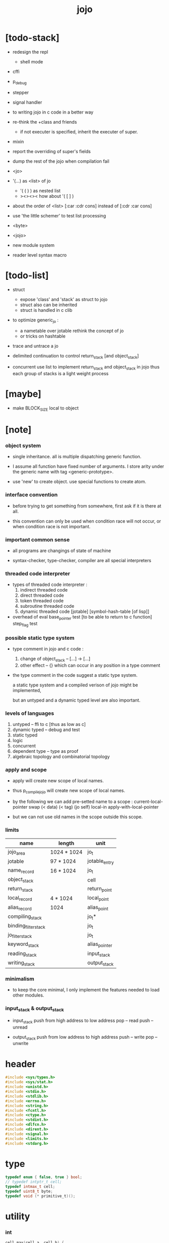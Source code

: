 #+property: tangle jojo.c
#+title:  jojo

* [todo-stack]

- redesign the repl
  - shell mode

- cffi

- p_debug
- stepper
- signal handler

- to writing jojo in c code in a better way

- re-think the +class and friends
  - if not executer is specified,
    inherit the executer of super.

- mixin

- report the overriding of super's fields

- dump the rest of the jojo when compilation fail

- <jo>

- '(...) as <list> of jo
  - '( ( ) ) as nested list
  - ><><><
    how about '( [ ] )
- about the order of <list>
  [:car :cdr cons] instead of [:cdr :car cons]
- use 'the little schemer' to test list processing

- <byte>
- <jojo>
- new module system
- reader level syntax macro

* [todo-list]

  - struct
    - expose 'class' and 'stack' as struct to jojo
    - struct also can be inherited
    - struct is handled in c clib

  - to optimize generic_jo :
    - a nametable over jotable
      rethink the concept of jo
    - or tricks on hashtable

  - trace and untrace a jo

  - delimited continuation
    to control return_stack [and object_stack]

  - concurrent
    use list to implement return_stack and object_stack in jojo
    thus each group of stacks is a light weight process

* [maybe]

  - make BLOCK_SIZE local to object

* [note]

*** object system

    - single inheritance.
      all is multiple dispatching generic function.

    - I assume all function have fixed number of arguments.
      I store arity under the generic name with tag <generic-prototype>.

    - use 'new' to create object.
      use special functions to create atom.

*** interface convention

    - before trying to get something from somewhere,
      first ask if it is there at all.

    - this convention can only be used
      when condition race will not occur,
      or when condition race is not important.

*** important common sense

    - all programs are changings of state of machine

    - syntax-checker, type-checker, compiler are all special interpreters

*** threaded code interpreter

    - types of threaded code interpreter :
      1. indirect threaded code
      2. direct threaded code
      3. token threaded code
      4. subroutine threaded code
      5. dynamic threaded code
         [jotable] [symbol-hash-table [of lisp]]

    - overhead of eval
      base_pointer test [to be able to return to c function]
      step_flag test

*** possible static type system

    - type comment in jojo and c code :
      1. change of object_stack -- [...] -> [...]
      2. other effect -- {}
         which can occur in any position in a type comment

    - the type comment in the code suggest a static type system.

      a static type system
      and a compiled verison of jojo
      might be implemented,

      but an untyped and a dynamic typed level are also important.

*** levels of languages

    1. untyped -- ffi to c [thus as low as c]
    2. dynamic typed -- debug and test
    3. static typed
    4. logic
    5. concurrent
    6. dependent type -- type as proof
    7. algebraic topology and combinatorial topology

*** apply and scope

    - apply will create new scope of local names.

    - thus
      p_compile_jojo will create new scope of local names.

    - by the following we can add pre-setted name to a scope :
      current-local-pointer swap
      (< data) (< tag) (jo self) local-in
      apply-with-local-pointer

    - but we can not use old names in the scope outside this scope.

*** limits

    | name                 | length      | unit          |
    |----------------------+-------------+---------------|
    | jojo_area            | 1024 * 1024 | jo_t          |
    | jotable              | 97 * 1024   | jotable_entry |
    | name_record          | 16 * 1024   | jo_t          |
    |----------------------+-------------+---------------|
    | object_stack         |             | cell          |
    | return_stack         |             | return_point  |
    | local_record         | 4 * 1024    | local_point   |
    | alias_record         | 1024        | alias_point   |
    |----------------------+-------------+---------------|
    | compiling_stack      |             | jo_t*         |
    | binding_filter_stack |             | jo_t          |
    | jo_filter_stack      |             | jo_t          |
    | keyword_stack        |             | alias_pointer |
    | reading_stack        |             | input_stack   |
    | writing_stack        |             | output_stack  |

*** minimalism

    - to keep the core minimal,
      I only implement the features needed to load other modules.

*** input_stack & output_stack

    - input_stack  push from high address to low address
      pop  -- read
      push -- unread

    - output_stack push from low address to high address
      push -- write
      pop  -- unwrite

* header

  #+begin_src c
  #include <sys/types.h>
  #include <sys/stat.h>
  #include <unistd.h>
  #include <stdio.h>
  #include <stdlib.h>
  #include <errno.h>
  #include <string.h>
  #include <fcntl.h>
  #include <ctype.h>
  #include <stdint.h>
  #include <dlfcn.h>
  #include <dirent.h>
  #include <signal.h>
  #include <limits.h>
  #include <stdarg.h>
  #+end_src

* type

  #+begin_src c
  typedef enum { false, true } bool;
  // typedef intptr_t cell;
  typedef intmax_t cell;
  typedef uint8_t byte;
  typedef void (* primitive_t)();
  #+end_src

* utility

*** int

    #+begin_src c
    cell max(cell a, cell b) {
      if (a < b) {
        return b;
      }
      else {
        return a;
      }
    }

    cell min(cell a, cell b) {
      if (a > b) {
        return b;
      }
      else {
        return a;
      }
    }

    cell power(cell a, cell n) {
      cell result = 1;
      while (n >= 1) {
        result = result * a;
        n--;
      }
      return result;
    }
    #+end_src

*** char

    #+begin_src c
    bool isbarcket(char c) {
      return (c == '(' ||
              c == ')' ||
              c == '[' ||
              c == ']' ||
              c == '{' ||
              c == '}' ||
              c == '"');
    }
    #+end_src

*** char_to_nat

    #+begin_src c
    cell char_to_nat(char c) {
      if (c >= '0' && c <= '9') {
        return (c - '0');
      }
      else if (c >= 'A' && c <= 'Z') {
        return (c - 'A') + 10;
      }
      else if (c >= 'a' && c <= 'z') {
        return (c - 'a') + 10;
      }
      else {
        return 0;
      }
    }
    #+end_src

*** error

    #+begin_src c
    report(char* format, ...) {
      va_list arg_list;
      va_start(arg_list, format);
      vdprintf(STDERR_FILENO, format, arg_list);
      va_end(arg_list);
    }
    #+end_src

*** string

***** string_equal

      #+begin_src c
      bool string_equal(char* s1, char* s2) {
        if (strcmp(s1, s2) == 0) {
          return true;
        }
        else {
          return false;
        }
      }
      #+end_src

***** nat_string_p

      #+begin_src c
      bool nat_string_p(char* str) {
        cell i = 0;
        while (str[i] != 0) {
          if (!isdigit(str[i])) {
            return false;
            }
          i++;
        }
        return true;
      }
      #+end_src

***** int_string_p

      #+begin_src c
      bool int_string_p(char* str) {
        if (str[0] == '-' ||
            str[0] == '+') {
          return nat_string_p(str + 1);
        }
        else {
          return nat_string_p(str);
        }
      }
      #+end_src

***** string_to_based_nat & string_to_based_int & string_to_int

      #+begin_src c
      cell string_to_based_nat(char* str, cell base) {
        cell result = 0;
        cell len = strlen(str);
        cell i = 0;
        while (i < len) {
          result = result + (char_to_nat(str[i]) * power(base, (len - i - 1)));
          i++;
        }
        return result;
      }

      cell string_to_based_int(char* str, cell base) {
        if (str[0] == '-') {
          return - string_to_based_nat(str, base);
        }
        else {
          return string_to_based_nat(str, base);
        }
      }

      cell string_to_int(char* str) { return string_to_based_int(str, 10); }
      #+end_src

***** string_count_member

      #+begin_src c
      cell string_count_member(char* s, byte b) {
        cell sum = 0;
        cell i = 0;
        while (s[i] != '\0') {
          if (s[i] == b) {
            sum++;
          }
          i++;
        }
        return sum;
      }
      #+end_src

***** string_member_p

      #+begin_src c
      bool string_member_p(char* s, byte b) {
        cell i = 0;
        while (s[i] != '\0') {
          if (s[i] == b) {
            return true;
          }
          i++;
        }
        return false;
      }
      #+end_src

***** string_last_byte

      #+begin_src c
      char string_last_byte(char* s) {
        cell i = 0;
        while (s[i+1] != 0) {
          i++;
        }
        return s[i];
      }
      #+end_src

***** substring

      #+begin_src c
      // caller free
      char* substring(char* str, cell begin, cell end) {
        cell len = strlen(str);
        if ((end != NULL && end > len) ||
            (begin < 0)) {
          report("- substring fail\n");
          report("  string : %s\n", str);
          report("  length : %ld\n", len);
          report("  begin index : %ld\n", begin);
          report("  end index : %ld\n", end);
          return;
        }

        char* buf = strdup(str);
        if (end != NULL) {
          buf[end] = '\0';
        }
        if (begin == 0) {
          return buf;
        }
        else {
          char* s = strdup(buf+begin);
          free(buf);
          return s;
        }
      }
      #+end_src

* debug

  #+begin_src c
  p_debug() {
    exit(233);
  }
  #+end_src

* jotable

*** type

    #+begin_src c
    struct jotable_entry {
      char *key;
      struct jotable_entry *tag;
      cell data;
    };

    typedef struct jotable_entry* jo_t;

    // prime table size
    //   1000003   about 976 k
    //   1000033
    //   1000333
    //   100003    about 97 k
    //   100333
    //   997
    #define JOTABLE_SIZE 100003
    struct jotable_entry jotable[JOTABLE_SIZE];

    // thus (jotable + index) is jo
    #+end_src

*** used_jo_p

    #+begin_src c
    bool used_jo_p(jo_t jo) {
      return jo->tag != 0;
    }
    #+end_src

*** string_to_sum

    #+begin_src c
    cell string_to_sum(char* str) {
      cell sum = 0;
      cell max_step = 10;
      cell i = 0;
      while (i < strlen(str)) {
        sum = sum + ((byte) str[i]) * (2 << min(i, max_step));
        i++;
      }
      return sum;
    }
    #+end_src

*** jotable_hash

    #+begin_src c
    // a hash an index into jotable
    cell jotable_hash(cell sum, cell counter) {
      return (counter + sum) % JOTABLE_SIZE;
    }
    #+end_src

*** jotable_insert

    #+begin_src c
    p_debug();

    jo_t jotable_insert(char* key) {
      // in C : [string] -> [jo]
      cell sum = string_to_sum(key);
      cell counter = 0;
      while (true) {
        cell index = jotable_hash(sum, counter);
        jo_t jo = (jotable + index);
        if (jo->key == 0) {
          key = strdup(key);
          jo->key = key;
          return jo;
        }
        else if (string_equal(key, jo->key)) {
          return jo;
        }
        else if (counter == JOTABLE_SIZE) {
          report("- jotable_insert fail\n");
          report("  the hash_table is filled\n");
          p_debug();
          return NULL;
        }
        else {
          counter++;
        }
      }
    }
    #+end_src

*** str2jo

    #+begin_src c
    jo_t str2jo(char* str) {
      return jotable_insert(str);
    }
    #+end_src

*** jo2str

    #+begin_src c
    char* jo2str(jo_t jo) {
      return jo->key;
    }
    #+end_src

*** literal jo

    #+begin_src c
    jo_t EMPTY_JO;
    jo_t TAG_PRIM;
    jo_t TAG_JOJO;
    jo_t TAG_PRIM_KEYWORD;
    jo_t TAG_KEYWORD;
    jo_t TAG_CLOSURE;


    jo_t TAG_BOOL;
    jo_t TAG_INT;
    jo_t TAG_BYTE;
    jo_t TAG_STRING;
    jo_t TAG_JO;

    jo_t TAG_UNINITIALISED_FIELD_PLACE_HOLDER;

    jo_t JO_DECLARED;

    jo_t ROUND_BAR;
    jo_t ROUND_KET;
    jo_t SQUARE_BAR;
    jo_t SQUARE_KET;
    jo_t FLOWER_BAR;
    jo_t FLOWER_KET;
    jo_t DOUBLE_QUOTE;

    jo_t JO_INS_LIT;
    jo_t JO_INS_GET_LOCAL;
    jo_t JO_INS_SET_LOCAL;

    jo_t JO_INS_JMP;
    jo_t JO_INS_JZ;

    jo_t JO_INS_TAIL_CALL;
    jo_t JO_INS_LOOP;
    jo_t JO_INS_RECUR;

    jo_t JO_NULL;
    jo_t JO_THEN;
    jo_t JO_ELSE;

    jo_t JO_APPLY;
    jo_t JO_END;

    jo_t JO_LOCAL_DATA_IN;
    jo_t JO_LOCAL_DATA_OUT;

    jo_t JO_LOCAL_TAG_IN;
    jo_t JO_LOCAL_TAG_OUT;

    jo_t JO_LOCAL_IN;
    jo_t JO_LOCAL_OUT;
    #+end_src

*** name_record

    #+begin_src c
    jo_t name_record[16 * 1024];
    cell name_record_counter = 0;
    #+end_src

*** report_name_record

    #+begin_src c
    report_name_record() {
      report("- name_record :\n");
      cell i = 0;
      while (i < name_record_counter) {
        report("  %s\n", jo2str(name_record[i]));
        i++;
      }
    }
    #+end_src

*** name_can_bind_p

    #+begin_src c
    bool name_can_bind_p(jo_t name) {
      if (name->tag == JO_DECLARED) {
        return true;
      }
      else if (used_jo_p(name)) {
        return false;
      }
      else {
        return true;
      }
    }
    #+end_src

*** bind_name

    #+begin_src c
    bind_name(name, tag, data)
      jo_t name;
      jo_t tag;
      cell data;
    {
      if (!name_can_bind_p(name)) {
        report("- bind_name can not rebind\n");
        report("  name : %s\n", jo2str(name));
        report("  tag : %s\n", jo2str(tag));
        report("  data : %ld\n", data);
        report("  it has been bound as a %s\n", jo2str(name->tag));
        return;
      }

      name_record[name_record_counter] = name;
      name_record_counter++;
      name_record[name_record_counter] = 0;

      name->tag = tag;
      name->data = data;
    }
    #+end_src

*** rebind_name

    #+begin_src c
    rebind_name(name, tag, data)
      jo_t name;
      jo_t tag;
      cell data;
    {
      name->tag = tag;
      name->data = data;
    }
    #+end_src

* stack

*** stack_link

    #+begin_src c
    struct stack_link {
      cell* stack;
      struct stack_link* link;
    };
    #+end_src

*** stack

    #+begin_src c
    struct stack {
      char* name;
      cell pointer;
      cell* stack;
      struct stack_link* link;
    };

    #define STACK_BLOCK_SIZE 1024
    // #define STACK_BLOCK_SIZE 1 // for testing
    #+end_src

*** new_stack

    #+begin_src c
    struct stack* new_stack(char* name) {
      struct stack* stack = (struct stack*)
        malloc(sizeof(struct stack));
      stack->name = name;
      stack->pointer = 0;
      stack->stack = (cell*)malloc(sizeof(cell) * STACK_BLOCK_SIZE);
      stack->link = NULL;
      return stack;
    }
    #+end_src

*** stack_free

    #+begin_src c
    stack_free_link(struct stack_link* link) {
      if (link == NULL) {
        return;
      }
      else {
        stack_free_link(link->link);
        free(link->stack);
        free(link);
      }
    }

    // ><><><
    // stack->name is not freed
    stack_free(struct stack* stack) {
      stack_free_link(stack->link);
      free(stack->stack);
      free(stack);
    }
    #+end_src

*** stack_block_underflow_check

    #+begin_src c
    // can not pop
    // for stack->pointer can not decrease under 0
    stack_block_underflow_check(struct stack* stack) {
      if (stack->pointer > 0) {
        return;
      }
      else if (stack->link != NULL) {
        free(stack->stack);
        stack->stack = stack->link->stack;
        struct stack_link* old_link = stack->link;
        stack->link = stack->link->link;
        free(old_link);
        stack->pointer = STACK_BLOCK_SIZE;
        return;
      }
      else {
        report("- stack_block_underflow_check fail\n");
        report("  %s underflow\n", stack->name);
        p_debug();
      }
    }
    #+end_src

*** stack_block_overflow_check

    #+begin_src c
    // can not push
    // for stack->pointer can not increase over STACK_BLOCK_SIZE
    stack_block_overflow_check(struct stack* stack) {
      if (stack->pointer < STACK_BLOCK_SIZE) {
        return;
      }
      else {
        struct stack_link* new_link = (struct stack_link*)
          malloc(sizeof(struct stack_link));
        new_link->stack = stack->stack;
        new_link->link = stack->link;
        stack->link = new_link;
        stack->stack = (cell*)malloc(sizeof(cell) * STACK_BLOCK_SIZE);
        stack->pointer = 0;
      }
    }
    #+end_src

*** stack_empty_p

    #+begin_src c
    bool stack_empty_p(struct stack* stack) {
      return
        stack->pointer == 0 &&
        stack->link == NULL;
    }
    #+end_src

*** stack_length

    #+begin_src c
    cell stack_length_link(cell sum, struct stack_link* link) {
      if (link == NULL) {
        return sum;
      }
      else {
        return stack_length_link(sum + STACK_BLOCK_SIZE, link->link);
      }
    }

    cell stack_length(struct stack* stack) {
      return stack_length_link(stack->pointer, stack->link);
    }
    #+end_src

*** pop

    #+begin_src c
    cell pop(struct stack* stack) {
      stack_block_underflow_check(stack);
      stack->pointer--;
      return stack->stack[stack->pointer];
    }
    #+end_src

*** tos

    #+begin_src c
    cell tos(struct stack* stack) {
      stack_block_underflow_check(stack);
      return stack->stack[stack->pointer - 1];
    }
    #+end_src

*** drop

    #+begin_src c
    drop(struct stack* stack) {
      stack_block_underflow_check(stack);
      stack->pointer--;
    }
    #+end_src

*** push

    #+begin_src c
    push(struct stack* stack, cell data) {
      stack_block_overflow_check(stack);
      stack->stack[stack->pointer] = data;
      stack->pointer++;
    }
    #+end_src

*** stack_peek

    - peek start from index 1

    #+begin_src c
    cell stack_peek_link(struct stack_link* link, cell index) {
      if (index < STACK_BLOCK_SIZE) {
        return link->stack[STACK_BLOCK_SIZE - index];
      }
      else {
        return stack_peek_link(link->link, index - STACK_BLOCK_SIZE);
      }
    }

    cell stack_peek(struct stack* stack, cell index) {
      if (index <= stack->pointer) {
        return stack->stack[stack->pointer - index];
      }
      else {
        return stack_peek_link(stack->link, index - stack->pointer);
      }
    }
    #+end_src

*** stack_ref

    #+begin_src c
    cell stack_ref(struct stack* stack, cell index) {
      return stack_peek(stack, stack_length(stack) - index);
    }
    #+end_src

* input_stack

*** [note]

    - free input_stack will not close the file.

*** input_stack_type

    #+begin_src c
    typedef enum {
      INPUT_STACK_REGULAR_FILE,
      INPUT_STACK_STRING,
      INPUT_STACK_TERMINAL,
    } input_stack_type;
    #+end_src

*** input_stack_link

    #+begin_src c
    struct input_stack_link {
      byte* stack;
      cell end_pointer;
      struct input_stack_link* link;
    };
    #+end_src

*** input_stack

    #+begin_src c
    struct input_stack {
      cell pointer;
      cell end_pointer;
      byte* stack;
      struct input_stack_link* link;
      input_stack_type type;
      union {
        int   file;
        char* string;
        // int   terminal;
      };
      cell string_pointer;
    };

    // #define INPUT_STACK_BLOCK_SIZE (4 * 1024)
    #define INPUT_STACK_BLOCK_SIZE 1 // for testing
    #+end_src

*** input_stack_new

    #+begin_src c
    struct input_stack* input_stack_new(input_stack_type input_stack_type) {
      struct input_stack* input_stack = (struct input_stack*)
        malloc(sizeof(struct input_stack));
      input_stack->pointer = INPUT_STACK_BLOCK_SIZE;
      input_stack->end_pointer = INPUT_STACK_BLOCK_SIZE;
      input_stack->stack = (byte*)malloc(INPUT_STACK_BLOCK_SIZE);
      input_stack->link = NULL;
      input_stack->type = input_stack_type;
      return input_stack;
    }
    #+end_src

*** input_stack_file

    #+begin_src c
    struct input_stack* input_stack_file(int file) {
      int file_flag = fcntl(file, F_GETFL);
      int access_mode = file_flag & O_ACCMODE;
      if (file_flag == -1) {
        report("- input_stack_file fail\n");
        perror("  fcntl error ");
        p_debug();
      }
      struct input_stack* input_stack = input_stack_new(INPUT_STACK_REGULAR_FILE);
      input_stack->file = file;
      return input_stack;
    }
    #+end_src

*** input_stack_string

    #+begin_src c
    struct input_stack* input_stack_string(char* string) {
      struct input_stack* input_stack = input_stack_new(INPUT_STACK_STRING);
      input_stack->string = string;
      input_stack->string_pointer = 0;
      return input_stack;
    }
    #+end_src

*** input_stack_terminal

    #+begin_src c
    struct input_stack* input_stack_terminal() {
      struct input_stack* input_stack = input_stack_new(INPUT_STACK_TERMINAL);
      return input_stack;
    }
    #+end_src

*** input_stack_free

    #+begin_src c
    input_stack_free_link(struct input_stack_link* link) {
      if (link == NULL) {
        return;
      }
      else {
        input_stack_free_link(link->link);
        free(link->stack);
        free(link);
      }
    }

    input_stack_free(struct input_stack* input_stack) {
      input_stack_free_link(input_stack->link);
      free(input_stack->stack);
      free(input_stack);
    }
    #+end_src

*** input_stack_block_underflow_check

    #+begin_src c
    // can not pop
    // for input_stack->pointer can not increase over input_stack->end_pointer
    input_stack_block_underflow_check(struct input_stack* input_stack) {
      if (input_stack->pointer < input_stack->end_pointer) {
        return;
      }

      else if (input_stack->link != NULL) {
        free(input_stack->stack);
        input_stack->stack = input_stack->link->stack;
        input_stack->end_pointer = input_stack->link->end_pointer;
        struct input_stack_link* old_link = input_stack->link;
        input_stack->link = input_stack->link->link;
        free(old_link);
        input_stack->pointer = 0;
        return;
      }

      else if (input_stack->type == INPUT_STACK_REGULAR_FILE) {
        ssize_t real_bytes = read(input_stack->file,
                                  input_stack->stack,
                                  INPUT_STACK_BLOCK_SIZE);
        if (real_bytes == 0) {
          report("- input_stack_block_underflow_check fail\n");
          report("  input_stack underflow\n");
          report("  meet end-of-file when reading a regular_file\n");
          report("  file descriptor : %ld\n", input_stack->file);
          p_debug();
        }
        else {
          input_stack->pointer = 0;
          input_stack->end_pointer = real_bytes;
          return;
        }
      }

      else if (input_stack->type == INPUT_STACK_STRING) {
        byte byte = input_stack->string[input_stack->string_pointer];
        if (byte == '\0') {
          report("- input_stack_block_underflow_check fail\n");
          report("  input_stack underflow\n");
          report("  meet end-of-string when reading a string\n");
          p_debug();
        }
        input_stack->string_pointer++;
        input_stack->end_pointer = INPUT_STACK_BLOCK_SIZE;
        input_stack->pointer = INPUT_STACK_BLOCK_SIZE - 1;
        input_stack->stack[input_stack->pointer] = byte;
        return;
      }

      else if (input_stack->type == INPUT_STACK_TERMINAL) {
        ssize_t real_bytes = read(STDIN_FILENO,
                                  input_stack->stack,
                                  INPUT_STACK_BLOCK_SIZE);
        if (real_bytes == 0) {
          report("- input_stack_block_underflow_check fail\n");
          report("  input_stack underflow\n");
          report("  meet end-of-file when reading from terminal\n");
          p_debug();
        }
        else {
          input_stack->pointer = 0;
          input_stack->end_pointer = real_bytes;
          return;
        }
      }

      else {
        report("- input_stack_block_underflow_check fail\n");
        report("  meet unknow stack type\n");
        report("  stack type number : %ld\n", input_stack->type);
        p_debug();
      }
    }
    #+end_src

*** input_stack_block_overflow_check

    #+begin_src c
    // can not push
    // for input_stack->pointer can not decrease under 0
    input_stack_block_overflow_check(struct input_stack* input_stack) {
      if (input_stack->pointer > 0) {
        return;
      }
      else {
        struct input_stack_link* new_link = (struct input_stack_link*)
          malloc(sizeof(struct input_stack_link));
        new_link->stack = input_stack->stack;
        new_link->link = input_stack->link;
        new_link->end_pointer = input_stack->end_pointer;
        input_stack->link = new_link;
        input_stack->stack = (byte*)malloc(INPUT_STACK_BLOCK_SIZE);
        input_stack->pointer = INPUT_STACK_BLOCK_SIZE;
        input_stack->end_pointer = INPUT_STACK_BLOCK_SIZE;
      }
    }
    #+end_src

*** input_stack_empty_p

    - note the semantic of 'input_stack_empty_p'.

      when one asks 'input_stack_empty_p',
      there is already one byte readed into the input_stack.

    #+begin_src c
    bool input_stack_empty_p(struct input_stack* input_stack) {
      if (input_stack->pointer != input_stack->end_pointer ||
          input_stack->link != NULL) {
        return false;
      }
      if (input_stack->type == INPUT_STACK_REGULAR_FILE) {
        ssize_t real_bytes = read(input_stack->file,
                                  input_stack->stack,
                                  INPUT_STACK_BLOCK_SIZE);
        if (real_bytes == 0) {
          return true;
        }
        else {
          input_stack->pointer = 0;
          input_stack->end_pointer = real_bytes;
          return false;
        }
      }
      else if (input_stack->type == INPUT_STACK_STRING) {
        return input_stack->string[input_stack->string_pointer] == '\0';
      }
      else if (input_stack->type == INPUT_STACK_TERMINAL) {
        ssize_t real_bytes = read(STDIN_FILENO,
                                  input_stack->stack,
                                  INPUT_STACK_BLOCK_SIZE);
        if (real_bytes == 0) {
          return true;
        }
        else {
          input_stack->pointer = 0;
          input_stack->end_pointer = real_bytes;
          return false;
        }
      }
      else {
        report("- input_stack_empty_p meet unknow stack type\n");
        report("  stack type number : %ld\n", input_stack->type);
        p_debug();
      }
    }
    #+end_src

*** input_stack_pop

    #+begin_src c
    byte input_stack_pop(struct input_stack* input_stack) {
      input_stack_block_underflow_check(input_stack);
      byte byte = input_stack->stack[input_stack->pointer];
      input_stack->pointer++;
      return byte;
    }
    #+end_src

*** input_stack_tos

    #+begin_src c
    byte input_stack_tos(struct input_stack* input_stack) {
      input_stack_block_underflow_check(input_stack);
      byte byte = input_stack->stack[input_stack->pointer];
      return byte;
    }
    #+end_src

*** input_stack_drop

    #+begin_src c
    input_stack_drop(struct input_stack* input_stack) {
      input_stack_block_underflow_check(input_stack);
      input_stack->pointer++;
    }
    #+end_src

*** input_stack_push

    #+begin_src c
    input_stack_push(struct input_stack* input_stack, byte byte) {
      input_stack_block_overflow_check(input_stack);
      input_stack->pointer--;
      input_stack->stack[input_stack->pointer] = byte;
    }
    #+end_src

* output_stack

*** [note]

    - I will not seek the real file during pop and push.
      and no undo for the terminal.

    - output to
      1. file     -- the aim is to flush bytes to file
      2. string   -- the aim is to collect bytes to string
      3. terminal -- byte are directly printed to the terminal

    - flush to file or collect to string
      will not free the output_stack.

    - free output_stack will not close the file.

*** output_stack_type

    #+begin_src c
    typedef enum {
      OUTPUT_STACK_REGULAR_FILE,
      OUTPUT_STACK_STRING,
      OUTPUT_STACK_TERMINAL,
    } output_stack_type;
    #+end_src

*** output_stack_link

    #+begin_src c
    struct output_stack_link {
      byte* stack;
      struct output_stack_link* link;
    };
    #+end_src

*** output_stack

    #+begin_src c
    struct output_stack {
      cell pointer;
      byte* stack;
      struct output_stack_link* link;
      output_stack_type type;
      union {
        int   file; // with cache
        // char* string;
        //   generate string
        //   instead of output to pre-allocated buffer
        // int   terminal; // no cache
      };
      cell string_pointer;
    };

    // #define OUTPUT_STACK_BLOCK_SIZE (4 * 1024)
    #define OUTPUT_STACK_BLOCK_SIZE 1 // for testing
    #+end_src

*** output_stack_new

    #+begin_src c
    struct output_stack* output_stack_new(output_stack_type output_stack_type) {
      struct output_stack* output_stack = (struct output_stack*)
        malloc(sizeof(struct output_stack));
      output_stack->pointer = 0;
      output_stack->stack = (byte*)malloc(OUTPUT_STACK_BLOCK_SIZE);
      output_stack->link = NULL;
      output_stack->type = output_stack_type;
      return output_stack;
    }
    #+end_src

*** output_stack_file

    #+begin_src c
    struct output_stack* output_stack_file(int file) {
      int file_flag = fcntl(file, F_GETFL);
      int access_mode = file_flag & O_ACCMODE;
      if (file_flag == -1) {
        report("- output_stack_file fail\n");
        perror("  fcntl error ");
        p_debug();
      }
      else if (access_mode == O_WRONLY || access_mode == O_RDWR) {
        struct output_stack* output_stack = output_stack_new(OUTPUT_STACK_REGULAR_FILE);
        output_stack->file = file;
        return output_stack;
      }
      else {
        report("- output_stack_file fail\n");
        report("  output_stack_file fail\n");
        p_debug();
      }
    }
    #+end_src

*** output_stack_string

    #+begin_src c
    struct output_stack* output_stack_string() {
      struct output_stack* output_stack = output_stack_new(OUTPUT_STACK_STRING);
      return output_stack;
    }
    #+end_src

*** output_stack_terminal

    #+begin_src c
    struct output_stack* output_stack_terminal() {
      struct output_stack* output_stack = output_stack_new(OUTPUT_STACK_TERMINAL);
      return output_stack;
    }
    #+end_src

*** output_stack_free

    #+begin_src c
    output_stack_free_link(struct output_stack_link* link) {
      if (link == NULL) {
        return;
      }
      else {
        output_stack_free_link(link->link);
        free(link->stack);
        free(link);
      }
    }

    output_stack_free(struct output_stack* output_stack) {
      output_stack_free_link(output_stack->link);
      free(output_stack->stack);
      free(output_stack);
    }
    #+end_src

*** output_stack_file_flush

    #+begin_src c
    output_stack_file_flush_link(int file, struct output_stack_link* link) {
      if (link == NULL) {
        return;
      }
      else {
        output_stack_file_flush_link(file, link->link);
        ssize_t real_bytes = write(file,
                                   link->stack,
                                   OUTPUT_STACK_BLOCK_SIZE);
        if (real_bytes != OUTPUT_STACK_BLOCK_SIZE) {
          report("- output_stack_file_flush_link fail\n");
          report("  file descriptor : %ld\n", file);
          perror("  write error : ");
          p_debug();
        }
      }
    }

    output_stack_file_flush(struct output_stack* output_stack) {
      output_stack_file_flush_link(output_stack->file,
                                   output_stack->link);
      ssize_t real_bytes = write(output_stack->file,
                                 output_stack->stack,
                                 output_stack->pointer);
      if (real_bytes != output_stack->pointer) {
        report("- output_stack_file_flush fail\n");
        report("  file descriptor : %ld\n", output_stack->file);
        perror("  write error : ");
        p_debug();
      }
      else {
        output_stack_free_link(output_stack->link);
        output_stack->link = NULL;
        output_stack->pointer = 0;
      }
    }
    #+end_src

*** output_stack_string_collect

    #+begin_src c
    cell output_stack_string_length_link(cell sum, struct output_stack_link* link) {
      if (link == NULL) {
        return sum;
      }
      else {
        return
          OUTPUT_STACK_BLOCK_SIZE +
          output_stack_string_length_link(sum, link->link);
      }
    }

    cell output_stack_string_length(struct output_stack* output_stack) {
      cell sum = strlen(output_stack->stack);
      return output_stack_string_length_link(sum, output_stack->link);
    }


    byte* output_stack_string_collect_link(byte* buffer, struct output_stack_link* link) {
      if (link == NULL) {
        return buffer;
      }
      else {
        buffer = output_stack_string_collect_link(buffer, link->link);
        memcpy(buffer, link->stack, OUTPUT_STACK_BLOCK_SIZE);
        return buffer + OUTPUT_STACK_BLOCK_SIZE;
      }
    }

    char* output_stack_string_collect(struct output_stack* output_stack) {
      byte* string = (byte*)malloc(1 + output_stack_string_length(output_stack));
      byte* buffer = string;
      buffer = output_stack_string_collect_link(buffer, output_stack->link);
      memcpy(buffer, output_stack->stack, output_stack->pointer);
      buffer[output_stack->pointer] = '\0';
      return string;
    }
    #+end_src

*** output_stack_block_underflow_check

    #+begin_src c
    // can not pop
    // for output_stack->pointer can not decrease under 0
    output_stack_block_underflow_check(struct output_stack* output_stack) {
      if (output_stack->pointer > 0) {
        return;
      }

      else if (output_stack->link != NULL) {
        free(output_stack->stack);
        output_stack->stack = output_stack->link->stack;
        struct output_stack_link* old_link = output_stack->link;
        output_stack->link = output_stack->link->link;
        free(old_link);
        output_stack->pointer = OUTPUT_STACK_BLOCK_SIZE;
        return;
      }

      else if (output_stack->type == OUTPUT_STACK_REGULAR_FILE) {
        report("- output_stack_block_underflow_check fail\n");
        report("  output_stack underflow\n");
        report("  when writing a regular_file\n");
        report("  file descriptor : %ld\n", output_stack->file);
        p_debug();
      }

      else if (output_stack->type == OUTPUT_STACK_STRING) {
        report("- output_stack_block_underflow_check fail\n");
        report("  output_stack underflow\n");
        report("  when writing a string\n");
        p_debug();
      }

      else if (output_stack->type == OUTPUT_STACK_TERMINAL) {
        report("- output_stack_block_underflow_check fail\n");
        report("  output_stack underflow\n");
        report("  when writing to terminal\n");
        p_debug();
      }

      else {
        report("- output_stack_block_underflow_check fail\n");
        report("  meet unknow stack type\n");
        report("  stack type number : %ld\n", output_stack->type);
        p_debug();
      }
    }
    #+end_src

*** output_stack_block_overflow_check

    #+begin_src c
    // can not push
    // for output_stack->pointer can not increase over OUTPUT_STACK_BLOCK_SIZE
    output_stack_block_overflow_check(struct output_stack* output_stack) {
      if (output_stack->pointer < OUTPUT_STACK_BLOCK_SIZE) {
        return;
      }
      else {
        struct output_stack_link* new_link = (struct output_stack_link*)
          malloc(sizeof(struct output_stack_link));
        new_link->stack = output_stack->stack;
        new_link->link = output_stack->link;
        output_stack->link = new_link;
        output_stack->stack = (byte*)malloc(OUTPUT_STACK_BLOCK_SIZE);
        output_stack->pointer = 0;
      }
    }
    #+end_src

*** output_stack_empty_p

    #+begin_src c
    bool output_stack_empty_p(struct output_stack* output_stack) {
      if (output_stack->pointer != 0 ||
          output_stack->link != NULL) {
        return false;
      }
      if (output_stack->type == OUTPUT_STACK_REGULAR_FILE) {
        return true;
      }
      else if (output_stack->type == OUTPUT_STACK_STRING) {
        return true;
      }
      else if (output_stack->type == OUTPUT_STACK_TERMINAL) {
        return true;
      }
      else {
        report("- output_stack_empty_p meet unknow stack type\n");
        report("  stack type number : %ld\n", output_stack->type);
        p_debug();
      }
    }
    #+end_src

*** output_stack_pop

    #+begin_src c
    byte output_stack_pop(struct output_stack* output_stack) {
      output_stack_block_underflow_check(output_stack);
      output_stack->pointer--;
      return output_stack->stack[output_stack->pointer];
    }
    #+end_src

*** output_stack_tos

    #+begin_src c
    byte output_stack_tos(struct output_stack* output_stack) {
      output_stack_block_underflow_check(output_stack);
      return output_stack->stack[output_stack->pointer - 1];
    }
    #+end_src

*** output_stack_drop

    #+begin_src c
    output_stack_drop(struct output_stack* output_stack) {
      output_stack_block_underflow_check(output_stack);
      output_stack->pointer--;
    }
    #+end_src

*** output_stack_push

    #+begin_src c
    output_stack_push(struct output_stack* output_stack, byte b) {
      if (output_stack->type == OUTPUT_STACK_TERMINAL) {
        byte buffer[1];
        buffer[0] = b;
        ssize_t real_bytes = write(STDOUT_FILENO, buffer, 1);
        if (real_bytes != 1) {
          report("- output_stack_push fail\n");
          perror("  write error : ");
          p_debug();
        }
      }
      else {
        output_stack_block_overflow_check(output_stack);
        output_stack->stack[output_stack->pointer] = b;
        output_stack->pointer++;
      }
    }
    #+end_src

* object_stack

*** object_stack

    #+begin_src c
    struct obj {
      jo_t tag;
      cell data;
    };

    struct stack* object_stack;

    struct obj object_stack_pop() {
      struct obj p;
      p.tag = pop(object_stack);
      p.data = pop(object_stack);
      return p;
    }

    struct obj object_stack_tos() {
      struct obj p;
      p.tag = pop(object_stack);
      p.data = pop(object_stack);
      push(object_stack, p.data);
      push(object_stack, p.tag);
      return p;
    }

    bool object_stack_empty_p() {
      return stack_empty_p(object_stack);
    }

    object_stack_push(jo_t tag, cell data) {
      push(object_stack, data);
      push(object_stack, tag);
    }

    jo_t object_stack_peek_tag(cell index) {
      return stack_peek(object_stack, (index*2) - 1);
    }

    cell object_stack_peek_data(cell index) {
      return stack_peek(object_stack, (index*2));
    }
    #+end_src

* return_stack

*** local

    #+begin_src c
    struct local {
      jo_t name;
      cell local_tag;
      cell local_data;
    };

    struct local local_record[4 * 1024];
    cell current_local_counter = 0;
    #+end_src

*** return_stack

    #+begin_src c
    struct ret {
      jo_t* jojo;
      cell local_counter;
    };

    struct stack* return_stack;

    struct ret return_stack_pop() {
      struct ret p;
      p.jojo = pop(return_stack);
      p.local_counter = pop(return_stack);
      return p;
    }

    struct ret return_stack_tos() {
      struct ret p;
      p.jojo = pop(return_stack);
      p.local_counter = pop(return_stack);
      push(return_stack, p.local_counter);
      push(return_stack, p.jojo);
      return p;
    }

    bool return_stack_empty_p() {
      return stack_empty_p(return_stack);
    }

    return_stack_push(jo_t* jojo, cell local_counter) {
      push(return_stack, local_counter);
      push(return_stack, jojo);
    }

    return_stack_push_new(jo_t* jojo) {
      return_stack_push(jojo, current_local_counter);
    }

    return_stack_inc() {
      jo_t* jojo = pop(return_stack);
      push(return_stack, jojo + 1);
    }
    #+end_src

* compiling_stack & here

*** compiling_stack

    - to redirect compiling location

    #+begin_src c
    struct stack* compiling_stack; // of jojo

    p_compiling_stack_inc() {
      jo_t* jojo = pop(compiling_stack);
      push(compiling_stack, jojo + 1);
    }
    #+end_src

*** here

    #+begin_src c
    here(cell n) {
      jo_t* jojo = pop(compiling_stack);
      jojo[0] = n;
      push(compiling_stack, jojo + 1);
    }
    #+end_src

* object

*** gc_state_t

    #+begin_src c
    typedef enum {
      GC_STATE_MARKING,
      GC_STATE_SWEEPING,
    } gc_state_t;
    #+end_src

*** gc_actor_t

    - in struct class, indicates how to mark.

    - in struct object_entry, indicates how to sweep.

    #+begin_src c
    typedef void (* gc_actor_t)(gc_state_t, cell);
    #+end_src

*** object_record

    #+begin_src c
    typedef enum {
      GC_MARK_FREE,
      GC_MARK_USING,
    } gc_mark_t;

    struct object_entry {
      gc_mark_t mark;
      gc_actor_t gc_actor;
      cell fields_number;
      cell pointer;
    };

    #define OBJECT_RECORD_SIZE 64 * 1024
    // #define OBJECT_RECORD_SIZE 3 // for testing

    struct object_entry object_record[OBJECT_RECORD_SIZE];

    struct object_entry* object_record_pointer = object_record;
    #+end_src

*** object_record_end_p

    #+begin_src c
    bool object_record_end_p() {
      return object_record_pointer >= (object_record + OBJECT_RECORD_SIZE);
    }
    #+end_src

*** init_object_record

    #+begin_src c
    init_object_record() {
      bzero(object_record,
            OBJECT_RECORD_SIZE *
            sizeof(struct object_entry));
    }
    #+end_src

*** class

    #+begin_src c
    typedef void (* executer_t)(cell);

    struct class {
      jo_t class_name;
      jo_t super_name;
      gc_actor_t gc_actor;
      bool executable;
      executer_t executer;
      cell fields_number;
      cell direct_fields_number;
      jo_t* direct_fields;
    };
    #+end_src

*** about fields

***** get & set

      - to abstract the order of tag and data in memory.

      #+begin_src c
      jo_t get_field_tag(cell* fields, cell field_index) {
        return fields[field_index*2+1];
      }

      set_field_tag(cell* fields, cell field_index, jo_t tag) {
        fields[field_index*2+1] = tag;
      }

      cell get_field_data(cell* fields, cell field_index) {
        return fields[field_index*2];
      }

      set_field_data(cell* fields, cell field_index, cell data) {
        fields[field_index*2] = data;
      }
      #+end_src

***** class_index_to_field_name

      #+begin_src c
      // assume exist
      jo_t class_index_to_field_name(struct class* class, cell index) {
        cell direct_index =
          index - (class->fields_number - class->direct_fields_number);
        if (direct_index >= 0) {
          return class->direct_fields[direct_index];
        }
        struct class* super = class->super_name->data;
        return class_index_to_field_name(super, index);
      }
      #+end_src

***** class_field_name_to_index

      #+begin_src c
      // assume exist
      cell class_field_name_to_index(struct class* class, jo_t field_name) {
        cell direct_index = class->fields_number - class->direct_fields_number;
        while (direct_index < class->fields_number) {
          if (class->direct_fields[direct_index] == field_name) {
            return direct_index;
          }
          direct_index++;
        }
        struct class* super = class->super_name->data;
        return class_field_name_to_index(super, field_name);
      }
      #+end_src

*** about object_entry

***** get & set

      #+begin_src c
      jo_t get_object_field_tag(object_entry, field_index)
        struct object_entry* object_entry;
        cell field_index;
      {
        cell* fields = object_entry->pointer;
        return get_field_tag(fields, field_index);
      }

      set_object_field_tag(object_entry, field_index, tag)
        struct object_entry* object_entry;
        cell field_index;
        jo_t tag;
      {
        cell* fields = object_entry->pointer;
        set_field_tag(fields, field_index, tag);
      }

      cell get_object_field_data(object_entry, field_index)
        struct object_entry* object_entry;
        cell field_index;
      {
        cell* fields = object_entry->pointer;
        return get_field_data(fields, field_index);
      }

      set_object_field_data(object_entry, field_index, data)
        struct object_entry* object_entry;
        cell field_index;
        cell data;
      {
        cell* fields = object_entry->pointer;
        set_field_data(fields, field_index, data);
      }
      #+end_src

*** mark_one

    #+begin_src c
    mark_one(jo_t tag, cell data) {
      struct class* class = tag->data;
      class->gc_actor(GC_STATE_MARKING, data);
    }
    #+end_src

*** mark_object_record

    #+begin_src c
    mark_object_record() {
      // prepare
      cell i = 0;
      while (i < OBJECT_RECORD_SIZE) {
        object_record[i].mark = GC_MARK_FREE;
        i++;
      }
      // name_record as root
      i = 0;
      while (i < name_record_counter) {
        jo_t name = name_record[i];
        mark_one(name->tag, name->data);
        i++;
      }
      // object_stack as root
      i = 0;
      while (i < stack_length(object_stack)) {
        mark_one(stack_ref(object_stack, i+1),
                 stack_ref(object_stack, i));
        i++;
        i++;
      }
    }
    #+end_src

*** sweep_one

    #+begin_src c
    sweep_one(struct object_entry* object_entry) {
      if (object_entry->mark == GC_MARK_USING) {
        return;
      }
      else {
        object_entry->gc_actor(GC_STATE_SWEEPING, object_entry);
      }
    }
    #+end_src

*** sweep_object_record

    #+begin_src c
    sweep_object_record() {
      cell i = 0;
      while (i < OBJECT_RECORD_SIZE) {
        sweep_one(object_record + i);
        i++;
      }
    }
    #+end_src

*** gc_actors

***** gc_ignore

      #+begin_src c
      gc_ignore(gc_state_t gc_state, cell data) {
        if (gc_state == GC_STATE_MARKING) {
        }
        else if (gc_state == GC_STATE_SWEEPING) {
        }
      }
      #+end_src

***** gc_free

      #+begin_src c
      gc_free(gc_state_t gc_state, struct object_entry* object_entry) {
        if (gc_state == GC_STATE_MARKING) {
          object_entry->mark = GC_MARK_USING;
        }
        else if (gc_state == GC_STATE_SWEEPING) {
          free(object_entry->pointer);
        }
      }
      #+end_src

***** gc_recur

      #+begin_src c
      gc_recur(gc_state_t gc_state, struct object_entry* object_entry) {
        if (gc_state == GC_STATE_MARKING) {
          if (object_entry->mark == GC_MARK_USING) { return; }
          object_entry->mark = GC_MARK_USING;
          cell fields_number = object_entry->fields_number;
          cell* fields = object_entry->pointer;
          cell i = 0;
          while (i < fields_number) {
            mark_one(get_object_field_tag(object_entry, i),
                     get_object_field_data(object_entry, i));
            i++;
          }
        }
        else if (gc_state == GC_STATE_SWEEPING) {
          free(object_entry->pointer);
        }
      }
      #+end_src

*** run_gc

    #+begin_src c
    run_gc() {
      mark_object_record();
      sweep_object_record();
    }

    // run_gc() {
    //   report("- run_gc()\n");
    //   mark_object_record();
    //   report("- after mark_object_record()\n");
    //   sweep_object_record();
    //   report("- after sweep_object_record()\n");
    // }
    #+end_src

*** new_record_object_entry

    #+begin_src c
    next_free_record_object_entry() {
      while (!object_record_end_p() &&
             object_record_pointer->mark != GC_MARK_FREE) {
        object_record_pointer++;
      }
    }

    struct object_entry* new_record_object_entry() {
      next_free_record_object_entry();
      if (!object_record_end_p()) {
        return object_record_pointer++;
      }
      else {
        run_gc();
        object_record_pointer = object_record;
        if (next_free_record_object_entry() < OBJECT_RECORD_SIZE) {
          return object_record_pointer++;
        }
        else {
          report("- new_record_object_entry fail\n");
          report("  after gc, the object_record is still filled\n");
          report("  OBJECT_RECORD_SIZE : %ld\n", OBJECT_RECORD_SIZE);
          return NULL;
        }
      }
    }
    #+end_src

*** new_static_object_entry

    #+begin_src c
    struct object_entry* new_static_object_entry() {
      struct object_entry* object_entry = (struct object_entry*)
        malloc(sizeof(struct object_entry));
      return object_entry;
    }
    #+end_src

*** new

    #+begin_src c
    struct object_entry* new(struct class* class) {
      // [<class>] -> [<object> of <class>]
      cell* fields = (cell*)malloc(class->fields_number*2*sizeof(cell));

      cell i = 0;
      while (i < class->fields_number) {
        set_field_tag(fields, i, str2jo("<uninitialised-field-place-holder>"));
        // set_field_data(fields, i, 0);
        i++;
      }

      struct object_entry* object_entry = new_record_object_entry();
      object_entry->gc_actor = gc_recur;
      object_entry->pointer = fields;
      object_entry->fields_number = class->fields_number;

      return object_entry;
    }
    #+end_src

*** p_new

    #+begin_src c
    p_new() {
      // [<class>] -> [<object> of <class>]
      struct obj a = object_stack_pop();
      struct class* class = a.data;
      object_stack_push(class->class_name, new(class));
    }
    #+end_src

*** add_class

***** add_atom_class_exe

      #+begin_src c
      add_atom_class_exe(class_name, gc_actor, executer)
        char* class_name;
        gc_actor_t gc_actor;
        executer_t executer;
      {
        struct class* class = (struct class*)
          malloc(sizeof(struct class));
        class->class_name = str2jo(class_name);
        class->super_name = str2jo("<object>");
        class->gc_actor = gc_actor;
        if (executer == NULL) {
          class->executable = false;
        }
        else {
          class->executable = true;
          class->executer = executer;
        }

        jo_t name = str2jo(class_name);
        bind_name(name, str2jo("<class>"), class);
      }
      #+end_src

***** add_atom_class

      #+begin_src c
      add_atom_class(class_name, gc_actor)
        char* class_name;
        gc_actor_t gc_actor;
      {
        add_atom_class_exe(class_name, gc_actor, NULL);
      }
      #+end_src

***** check_function_arity

      #+begin_src c
      bool check_function_arity(char* function_name, cell arity) {
        jo_t name = str2jo(function_name);
        if (used_jo_p(name)) {
          return name->tag == str2jo("<generic-prototype>") && name->data == arity;
        }
        else {
          bind_name(name, str2jo("<generic-prototype>"), arity);
          return true;
        }
      }
      #+end_src

***** add_field

      #+begin_src c
      add_field(class_name, field_name, index)
        char* class_name;
        char* field_name;
        cell index;
      {
        char name_buffer[1024];

        name_buffer[0] = '\0';
        strcat(name_buffer, ".");
        strcat(name_buffer, field_name);
        if (check_function_arity(name_buffer, 1)) {
          name_buffer[0] = '\0';
          strcat(name_buffer, class_name);
          strcat(name_buffer, ".");
          strcat(name_buffer, field_name);
          bind_name(str2jo(name_buffer), str2jo("<get-object-field>"), index);
        }
        else {
          report("- add_field fail\n");
          return;
        }

        name_buffer[0] = '\0';
        strcat(name_buffer, ".");
        strcat(name_buffer, field_name);
        strcat(name_buffer, "!");
        if (check_function_arity(name_buffer, 2)) {
          name_buffer[0] = '\0';
          strcat(name_buffer, "<object>");
          strcat(name_buffer, class_name);
          strcat(name_buffer, ".");
          strcat(name_buffer, field_name);
          strcat(name_buffer, "!");
          bind_name(str2jo(name_buffer), str2jo("<set-object-field>"), index);
        }
        else {
          report("- add_field fail\n");
          return;
        }
      }
      #+end_src

***** add_class_exe

      - if not executer is specified,
        inherit the executer of super.

      #+begin_src c
      add_class_exe(class_name, super_name, executer, fields)
        char* class_name;
        char* super_name;
        executer_t executer;
        jo_t* fields[];
      {
        struct class* class = (struct class*)
          malloc(sizeof(struct class));
        jo_t name = str2jo(class_name);
        jo_t super = str2jo(super_name);
        class->class_name = name;
        class->super_name = super;
        class->gc_actor = gc_recur;
        if (executer == NULL) {
          class->executable = false;
        }
        else {
          class->executable = true;
          class->executer = executer;
        }

        struct class* super_class = super->data;
        cell i = 0;
        while (fields[i] != NULL) {
          add_field(class_name,
                    jo2str(fields[i]),
                    super_class->fields_number + i);
          i++;
        }

        class->fields_number = super_class->fields_number + i;
        class->direct_fields_number = i;
        class->direct_fields = fields;

        bind_name(name, str2jo("<class>"), class);
      }
      #+end_src

***** add_class

      #+begin_src c
      add_class(class_name, super_name, fields)
        char* class_name;
        char* super_name;
        jo_t* fields[];
      {
        add_class_exe(class_name, super_name, NULL, fields);
      }
      #+end_src

***** _add_class

      #+begin_src c
      _add_class(name, super, fields)
        jo_t name;
        jo_t super;
        jo_t fields[];
      {
        add_class(jo2str(name), jo2str(super), fields);
      }
      #+end_src

*** add_prim

***** add_prim_general

      #+begin_src c
      add_prim_general(tag, function_name, tags, fun)
        jo_t tag;
        char* function_name;
        jo_t* tags[];
        primitive_t fun;
      {
        char name_buffer[1024];
        char* cursor = name_buffer;
        cell i = 0;
        while (tags[i] != NULL) {
          strcpy(cursor, jo2str(tags[i]));
          cursor = cursor + strlen(jo2str(tags[i]));
          i++;
        }
        strcpy(cursor, function_name);

        jo_t name = str2jo(name_buffer);

        cell arity = i;
        if (arity == 0 ||
            check_function_arity(function_name, arity)) {
          bind_name(name, tag, fun);
        }
        else {
          report("- add_prim_general fall\n");
          report("  arity of %s should not be %ld\n", function_name, arity);
        }
      }
      #+end_src

***** add_prim

      #+begin_src c
      add_prim(function_name, tags, fun)
        char* function_name;
        jo_t* tags[];
        primitive_t fun;
      {
        add_prim_general(TAG_PRIM, function_name, tags, fun);
      }
      #+end_src

***** add_prim_keyword

      #+begin_src c
      add_prim_keyword(function_name, tags, fun)
        char* function_name;
        jo_t* tags[];
        primitive_t fun;
      {
        add_prim_general(TAG_PRIM_KEYWORD, function_name, tags, fun);
      }
      #+end_src

*** keyword_stack

    #+begin_src c
    struct stack* keyword_stack; // of alias_pointer
    #+end_src

*** alias

    #+begin_src c
    struct alias {
      jo_t nick;
      jo_t name;
    };

    struct alias alias_record[1024];
    cell current_alias_pointer = 0;
    #+end_src

*** executers

***** exe_prim

      #+begin_src c
      exe_prim(primitive_t primitive) {
        primitive();
      }
      #+end_src

***** exe_prim_keyword

      #+begin_src c
      exe_prim_keyword(primitive_t primitive) {
        push(keyword_stack, current_alias_pointer);
        primitive();
        current_alias_pointer = pop(keyword_stack);
      }
      #+end_src

***** exe_jojo

      #+begin_src c
      exe_jojo(jo_t* jojo) {
        return_stack_push_new(jojo);
      }
      #+end_src

***** exe_keyword

      #+begin_src c
      exe_keyword(jo_t* jojo) {
        // keywords are always evaled
        push(keyword_stack, current_alias_pointer);
        return_stack_push_new(jojo);
        eval();
        current_alias_pointer = pop(keyword_stack);
      }
      #+end_src

***** exe_get_object_field

      #+begin_src c
      // runtime error for uninitialised-field
      exe_get_object_field(cell index) {
        struct obj a = object_stack_pop();
        struct class* class = a.tag->data;
        jo_t tag = get_object_field_tag(a.data, index);
        cell data = get_object_field_data(a.data, index);
        if (tag == TAG_UNINITIALISED_FIELD_PLACE_HOLDER) {
          object_stack_push(a.tag, a.data);
          jo_t field_name = class_index_to_field_name(class, index);
          report("- exe_get_object_field fail\n");
          report("  field is uninitialised\n");
          report("  field : %s\n", jo2str(field_name));
          // { // testing class_field_name_to_index
          //   report("  field index 1 : %ld\n", index);
          //   report("  field index 2 : %ld\n",
          //          class_field_name_to_index(class, field_name));
          // }
          report("  see top of object_stack for the object\n");
          p_debug();
        }
        else {
          object_stack_push(tag, data);
        }
      }
      #+end_src

***** exe_set_object_field

      #+begin_src c
      exe_set_object_field(cell index) {
        struct obj a = object_stack_pop();
        struct obj b = object_stack_pop();
        set_object_field_tag(a.data, index, b.tag);
        set_object_field_data(a.data, index, b.data);
      }
      #+end_src

***** exe_set_global_variable

      #+begin_src c
      exe_set_global_variable(jo_t name) {
        struct obj a = object_stack_pop();
        rebind_name(name, a.tag, a.data);
      }
      #+end_src

*** add_the_object_class

    #+begin_src c
    add_the_object_class() {
      struct class* class = (struct class*)
        malloc(sizeof(struct class));
      jo_t name = str2jo("<object>");
      class->class_name = name;
      class->gc_actor = gc_recur;
      class->fields_number = 0;
      class->executable = false;

      bind_name(name, str2jo("<class>"), class);
    }
    #+end_src

*** literal jo_array

***** generate_jo_array

      #+begin_src c
      // caller free
      jo_t* generate_jo_array(char*ss[]) {
        cell len = 0;
        while (ss[len] != NULL) {
          len++;
        }
        jo_t* js = (jo_t*)malloc(len * sizeof(jo_t) + 1);
        cell i = 0;
        while (i < len) {
          js[i] = str2jo(ss[i]);
          i++;
        }
        js[i] = NULL;
        return js;
      }
      #+end_src

***** macro

      #+begin_src c
      #define J0 (char*[]){NULL}
      #define J(...) generate_jo_array((char*[]){__VA_ARGS__, NULL})
      #+end_src

*** expose_object

    #+begin_src c
    expose_object() {
      init_object_record();

      add_the_object_class();

      add_atom_class("<byte>", gc_ignore);
      add_atom_class("<int>", gc_ignore);
      add_atom_class("<jo>", gc_ignore);
      add_atom_class("<string>", gc_free);
      add_atom_class("<class>", gc_ignore);
      add_atom_class("<generic-prototype>", gc_ignore);
      add_atom_class("<uninitialised-field-place-holder>", gc_ignore);

      add_atom_class_exe("<prim>", gc_ignore, exe_prim);
      add_atom_class_exe("<prim-keyword>", gc_ignore, exe_prim_keyword);
      add_atom_class_exe("<jojo>", gc_ignore, exe_jojo);
      add_atom_class_exe("<keyword>", gc_ignore, exe_keyword);
      add_atom_class_exe("<set-object-field>", gc_ignore, exe_set_object_field);
      add_atom_class_exe("<get-object-field>", gc_ignore, exe_get_object_field);
      add_atom_class_exe("<set-global-variable>", gc_ignore, exe_set_global_variable);

      add_prim("new", J("<class>"), p_new);
    }
    #+end_src

* exe & jo_apply & eval

*** [note]

    - be careful when calling jo_apply in primitive,
      because after push a jojo to return_stack,
      one need to exit current primitive to run the jojo.

      if wished follow a 'eval();' after jo_apply
      to return to the primitive function.

    - keyword_stack and alias_record
      form a hook for read_jo.

*** generic_jo

***** absolute_t

      #+begin_src c
      struct absolute_t {
        jo_t root;
        jo_t current;
      };
      #+end_src

***** absolute_end_p

      #+begin_src c
      bool absolute_end_p(absolute_array, arity)
        struct absolute_t absolute_array[];
        cell arity;
      {
        cell i = 0;
        while (i < arity) {
          if (absolute_array[i].current != str2jo("<object>")) {
            return false;
          }
          i++;
        }
        return true;
      }
      #+end_src

***** absolute_next

      #+begin_src c
      absolute_next(absolute_array, arity)
        struct absolute_t absolute_array[];
        cell arity;
      {
        // inc non <object>
        cell i = arity-1;
        while (i >= 0) {
          if (absolute_array[i].current != str2jo("<object>")) {
            struct class* class = absolute_array[i].current->data;
            absolute_array[i].current = class->super_name;
            i++;
            break;
          }
          i--;
        }
        // reset the rest to object
        while (i < arity) {
          absolute_array[i].current = absolute_array[i].root;
          i++;
        }
      }
      #+end_src

***** absolute_currnet_jo

      #+begin_src c
      jo_t absolute_currnet_jo(jo, absolute_array, arity)
        jo_t jo;
        struct absolute_t absolute_array[];
        cell arity;
      {
        char buffer[1024];
        char* cursor = buffer;
        cell i = 0;
        while (i < arity) {
          jo_t class_name = absolute_array[i].current;
          char* str = jo2str(class_name);
          strcpy(cursor, str);
          cursor = cursor + strlen(str);
          i++;
        }
        strcpy(cursor, jo2str(jo));
        return str2jo(buffer);
      }
      #+end_src

***** generic_jo_loop

      #+begin_src c
      jo_t generic_jo_loop(jo, absolute_array, arity)
        jo_t jo;
        struct absolute_t absolute_array[];
        cell arity;
      {
        jo_t new_jo = absolute_currnet_jo(jo, absolute_array, arity);
        if (used_jo_p(new_jo)) {
          return new_jo;
        }
        else if (absolute_end_p(absolute_array, arity)) {
          return NULL;
        }
        else {
          absolute_next(absolute_array, arity);
          return generic_jo_loop(jo, absolute_array, arity);
        }
      }
      #+end_src

***** generic_jo

      #+begin_src c
      jo_t generic_jo(jo_t jo) {
        cell arity = jo->data;
        struct absolute_t absolute_array[256];
        cell tag_index = arity;
        cell i = 0;
        jo_t tag;
        while (i < arity) {
          tag = object_stack_peek_tag(tag_index);
          absolute_array[i].root = tag;
          absolute_array[i].current = tag;
          tag_index--;
          i++;
        }
        jo_t new_jo = generic_jo_loop(jo, absolute_array, arity);
        if (new_jo == NULL) {
          report("- generic_jo fail\n");
          report("  generic name : %s\n", jo2str(jo));
          report("  arity : %ld\n", arity);
          report("  attempted to apply it to : ");
          tag_index = arity;
          i = 0;
          while (i < arity) {
            tag = object_stack_peek_tag(tag_index);
            report("%s ", jo2str(tag));
            tag_index--;
            i++;
          }
          report("\n");
          p_debug();
          return NULL;
        }
        else {
          return new_jo;
        }
      }
      #+end_src

*** exe

    #+begin_src c
    exe(jo_t tag, cell data) {
      struct class* class = tag->data;
      class->executer(data);
    }
    #+end_src

*** jo_apply

    #+begin_src c
    p_debug();

    jo_apply(jo_t jo) {
      if (!used_jo_p(jo)) {
        report("- jo_apply meet undefined jo : %s\n", jo2str(jo));
        p_debug();
        return;
      }
      if (jo->tag == str2jo("<generic-prototype>")) {
        jo_apply(generic_jo(jo));
        return;
      }

      struct class* class = jo->tag->data;
      if (class->executable) {
        exe(jo->tag, jo->data);
      }
      else {
        push(object_stack, jo->data);
        push(object_stack, jo->tag);
      }
    }
    #+end_src

*** eval

    #+begin_src c
    eval() {
      cell base = return_stack->pointer;
      while (return_stack->pointer >= base) {
        struct ret rp = return_stack_tos();
        return_stack_inc();
        jo_t* jojo = rp.jojo;
        jo_t jo = jojo[0];
        jo_apply(jo);
      }
    }
    #+end_src

* *stack*

*** p_drop

    #+begin_src c
    p_drop() {
      object_stack_pop();
    }
    #+end_src

*** p_dup

    #+begin_src c
    p_dup() {
      struct obj a = object_stack_pop();
      object_stack_push(a.tag, a.data);
      object_stack_push(a.tag, a.data);
    }
    #+end_src

*** p_over

    #+begin_src c
    p_over() {
      // b a -> b a b
      struct obj a = object_stack_pop();
      struct obj b = object_stack_pop();
      object_stack_push(b.tag, b.data);
      object_stack_push(a.tag, a.data);
      object_stack_push(b.tag, b.data);
    }
    #+end_src

*** p_tuck

    #+begin_src c
    p_tuck() {
      // b a -> a b a
      struct obj a = object_stack_pop();
      struct obj b = object_stack_pop();
      object_stack_push(a.tag, a.data);
      object_stack_push(b.tag, b.data);
      object_stack_push(a.tag, a.data);
    }
    #+end_src

*** p_swap

    #+begin_src c
    p_swap() {
      // b a -> a b
      struct obj a = object_stack_pop();
      struct obj b = object_stack_pop();
      object_stack_push(a.tag, a.data);
      object_stack_push(b.tag, b.data);
    }
    #+end_src

*** expose_stack

    #+begin_src c
    expose_stack() {
      add_prim("drop", J("<object>"), p_drop);
      add_prim("dup",  J("<object>"), p_dup);
      add_prim("over", J("<object>", "<object>"), p_over);
      add_prim("tuck", J("<object>", "<object>"), p_tuck);
      add_prim("swap", J("<object>", "<object>"), p_swap);
    }
    #+end_src

* *ending*

*** p_end

    #+begin_src c
    p_end() {
      struct ret rp = return_stack_pop();
      current_local_counter = rp.local_counter;
    }
    #+end_src

*** p_bye

    #+begin_src c
    p_bye() {
      report("bye bye ^-^/\n");
      exit(0);
    }
    #+end_src

*** expose_ending

    #+begin_src c
    expose_ending() {
      add_prim("end", J0, p_end);
      add_prim("bye", J0, p_bye);
    }
    #+end_src

* *rw*

*** reading_stack

    #+begin_src c
    struct stack* reading_stack; // of input_stack
    #+end_src

*** writing_stack

    #+begin_src c
    struct stack* writing_stack; // of output_stack
    #+end_src

*** has_byte_p

    #+begin_src c
    bool has_byte_p() {
      return !input_stack_empty_p(tos(reading_stack));
    }
    #+end_src

*** read_byte

    #+begin_src c
    byte read_byte() {
      return input_stack_pop(tos(reading_stack));
    }
    #+end_src

*** byte_unread

    #+begin_src c
    byte_unread(byte b) {
      input_stack_push(tos(reading_stack), b);
    }
    #+end_src

*** write_byte

    #+begin_src c
    write_byte(byte b) {
      output_stack_push(tos(writing_stack), b);
    }
    #+end_src

*** has_jo_p

    #+begin_src c
    bool has_jo_p() {
      byte c;
      while (true) {

        if (!has_byte_p()) {
          return false;
        }

        c = read_byte();

        if (isspace(c)) {
          // loop
        }
        else {
          byte_unread(c);
          return true;
        }
      }
    }
    #+end_src

*** read_raw_jo

    #+begin_src c
    jo_t read_raw_jo() {
      byte buf[1024];
      cell cur = 0;
      cell collecting = false;
      byte c;
      byte go = true;

      while (go) {

        if (!has_byte_p()) {
          if (!collecting) {
            report("- p_read_raw_jo meet end-of-file\n");
            return;
          }
          else {
            break;
          }
        }

        c = read_byte(); // report("- read_byte() : %c\n", c);

        if (!collecting) {
          if (isspace(c)) {
            // loop
          }
          else {
            collecting = true;
            buf[cur] = c;
            cur++;
            if (isbarcket(c)) {
              go = false;
            }
          }
        }

        else {
          if (isbarcket(c) ||
              isspace(c)) {
            byte_unread(c);
            go = false;
          }
          else {
            buf[cur] = c;
            cur++;
          }
        }
      }

      buf[cur] = 0;
      return str2jo(buf);
    }
    #+end_src

*** read_jo

    #+begin_src c
    jo_t read_jo() {
      return read_raw_jo();
    }
    #+end_src

*** string_unread

    #+begin_src c
    string_unread(char* str) {
      if (str[0] == '\0') {
        return;
      }
      else {
        string_unread(str+1);
        byte_unread(str[0]);
      }
    }
    #+end_src

*** jo_unread

    #+begin_src c
    jo_unread(jo_t jo) {
      char* str = jo2str(jo);
      byte_unread(' ');
      string_unread(str);
      byte_unread(' ');
    }
    #+end_src

*** p_nl

    #+begin_src c
    p_nl() {
      output_stack_push(tos(writing_stack), '\n');
    }
    #+end_src

*** expose_rw

    #+begin_src c
    expose_rw() {
      add_prim("nl", J0, p_nl);
    }
    #+end_src

* *local*

*** get_local_string_p

    #+begin_src c
    // :local
    bool get_local_string_p(char* str) {
      if (str[0] != ':') {
        return false;
      }
      else if (string_last_byte(str) == '!') {
        return false;
      }
      else if (string_member_p(str, '.')) {
        return false;
      }
      else {
        return true;
      }
    }
    #+end_src

*** set_local_string_p

    #+begin_src c
    // :local!
    bool set_local_string_p(char* str) {
      if (str[0] != ':') {
        return false;
      }
      else if (string_last_byte(str) != '!') {
        return false;
      }
      else if (string_member_p(str, '.')) {
        return false;
      }
      else {
        return true;
      }
    }
    #+end_src

*** get_local_field_string_p

    #+begin_src c
    // :local.field
    bool get_local_field_string_p(char* str) {
      if (str[0] != ':') {
        return false;
      }
      else if (string_last_byte(str) == '!') {
        return false;
      }
      else if (string_count_member(str, '.') != 1) {
        return false;
      }
      else {
        return true;
      }
    }
    #+end_src

*** set_local_field_string_p

    #+begin_src c
    // :local.field!
    bool set_local_field_string_p(char* str) {
      if (str[0] != ':') {
        return false;
      }
      else if (string_last_byte(str) != '!') {
        return false;
      }
      else if (string_count_member(str, '.') != 1) {
        return false;
      }
      else {
        return true;
      }
    }
    #+end_src

*** local_find

    #+begin_src c
    cell local_find(jo_t name) {
      // return index of local_record
      // -1 -- no found
      struct ret rp = return_stack_tos();
      cell cursor = current_local_counter - 1;
      while (cursor >= rp.local_counter) {
        if (local_record[cursor].name == name) {
          return cursor;
        }
        else {
          cursor--;
        }
      }
      return -1;
    }
    #+end_src

*** set_local

    #+begin_src c
    set_local(jo_t name, jo_t tag, cell data) {
      cell index = local_find(name);
      if (index != -1) {
        local_record[index].name = name;
        local_record[index].local_tag = tag;
        local_record[index].local_data = data;
      }
      else {
        local_record[current_local_counter].name = name;
        local_record[current_local_counter].local_tag = tag;
        local_record[current_local_counter].local_data = data;
        current_local_counter++;
      }
    }
    #+end_src

*** ins_set_local

    #+begin_src c
    ins_set_local() {
      struct ret rp = return_stack_tos();
      return_stack_inc();
      jo_t* jojo = rp.jojo;
      jo_t name = jojo[0];
      struct obj a = object_stack_pop();
      set_local(name, a.tag, a.data);
    }
    #+end_src

*** ins_get_local

    #+begin_src c
    ins_get_local() {
      struct ret rp = return_stack_tos();
      return_stack_inc();
      jo_t* jojo = rp.jojo;
      jo_t name = jojo[0];

      cell index = local_find(name);

      if (index != -1) {
        struct local lp = local_record[index];
        object_stack_push(lp.local_tag, lp.local_data);
      }
      else {
        report("- ins_get_local fatal error\n");
        report("  name is not bound\n");
        report("  name : %s\n", jo2str(name));
        p_debug();
      }
    }
    #+end_src

*** expose_local

    #+begin_src c
    expose_local() {
      add_prim("ins/get-local", J0, ins_get_local);
      add_prim("ins/set-local", J0, ins_set_local);
    }
    #+end_src

* *compiler*

*** compile_string

    #+begin_src c
    compile_string() {
      // "..."
      char buffer[1024 * 1024];
      cell cursor = 0;
      while (true) {
        char c = read_byte();
        if (c == '"') {
          buffer[cursor] = '\0';
          cursor++;
          break;
        }
        else {
          buffer[cursor] = c;
          cursor++;
        }
      }
      char* str = strdup(buffer);
      struct object_entry* object_entry = new_static_object_entry();
      object_entry->gc_actor = gc_ignore;
      object_entry->pointer = str;

      here(JO_INS_LIT);
      here(TAG_STRING);
      here(object_entry);
    }
    #+end_src

*** compile_jo

    #+begin_src c
    bool compile_jo(jo_t jo) {
      if (jo == ROUND_BAR) {
        jo_apply(read_jo());
        return true;
      }
      char* str = jo2str(jo);
      if (int_string_p(str)) {
        here(JO_INS_LIT);
        here(TAG_INT);
        here(string_to_int(str));
        return true;
      }
      else if (jo == DOUBLE_QUOTE) {
        compile_string();
        return true;
      }
      else if (get_local_string_p(str)) {
        here(JO_INS_GET_LOCAL);
        here(jo);
        return true;
      }
      else if (set_local_string_p(str)) {
        here(JO_INS_SET_LOCAL);
        char* tmp = substring(str, 0, strlen(str) -1);
        here(str2jo(tmp));
        free(tmp);
        return true;
      }
      else if (str[0] == '\'' && strlen(str) != 1) {
        here(JO_INS_LIT);
        here(TAG_JO);
        char* tmp = substring(str, 1, NULL);
        here(str2jo(tmp));
        free(tmp);
        return true;
      }
      else if (used_jo_p(jo)) {
        here(jo);
        return true;
      }
      else {
        // no compile before define
        report("- compile_jo meet undefined jo : %s\n", jo2str(jo));
        return false;
      }
    }
    #+end_src

*** compile_until_meet_jo

    #+begin_src c
    bool compile_until_meet_jo(jo_t ending_jo) {
      while (true) {
        jo_t jo = read_jo();
        if (jo == ending_jo) {
          return true;
        }
        if (!compile_jo(jo)) {
          report("- compile_until_meet_jo fail\n");
          // report("  the rest of the ...\n");
          // p_dump();
          p_debug();
          return false;
        }
      }
    }
    #+end_src

*** compile_until_meet_jo_or_jo

    #+begin_src c
    jo_t compile_until_meet_jo_or_jo(jo_t ending_jo1, jo_t ending_jo2) {
      while (true) {
        jo_t jo = read_jo();
        if (jo == ending_jo1 || jo == ending_jo2) {
          return jo;
        }
        else {
          compile_jo(jo);
        }
      }
    }
    #+end_src

*** p_compile_until_round_ket

    #+begin_src c
    p_compile_until_round_ket() {
      compile_until_meet_jo(ROUND_KET);
    }
    #+end_src

*** current_compiling_exe_stack

    #+begin_src c
    struct stack* current_compiling_exe_stack;
    // of data and tag
    #+end_src

*** expose_compiler

    #+begin_src c
    expose_compiler() {

    }
    #+end_src

* *control*

*** k_ignore

    #+begin_src c
    k_ignore() {
      while (true) {
        jo_t s = read_raw_jo();
        if (s == ROUND_BAR) {
          k_ignore();
        }
        if (s == ROUND_KET) {
          break;
        }
      }
    }
    #+end_src

*** ins_lit

    #+begin_src c
    ins_lit() {
      struct ret rp = return_stack_tos();
      return_stack_inc();
      return_stack_inc();
      jo_t* jojo = rp.jojo;
      jo_t tag = jojo[0];
      cell data = jojo[1];
      object_stack_push(tag, data);
    }
    #+end_src

*** ins_jmp

    #+begin_src c
    ins_jmp() {
      struct ret rp = return_stack_pop();
      jo_t* jojo = rp.jojo;
      cell offset = jojo[0];
      return_stack_push(jojo + offset, rp.local_counter);
    }
    #+end_src

*** ins_jz

    #+begin_src c
    ins_jz() {
      struct ret rp = return_stack_tos();
      return_stack_inc();
      jo_t* jojo = rp.jojo;
      cell offset = jojo[0];
      struct obj a = object_stack_pop();
      if (a.tag == TAG_BOOL && a.data == false) {
        struct ret rp1 = return_stack_pop();
        return_stack_push(jojo + offset, rp1.local_counter);
      }
    }
    #+end_src

*** k_if

    #+begin_src c
    // - without else
    //   (if a b p? then c d)
    //   ==>
    //     a b p?
    //     jump_if_false[:end-of-then]
    //     c d
    //   :end-of-then

    // - with else
    //   (if a b p? then c d else e f)
    //   ==>
    //     a b p?
    //     jump_if_false[:end-of-then]
    //     c d
    //     jump[:end-of-else]
    //   :end-of-then
    //     e f
    //   :end-of-else

    k_if() {
      compile_until_meet_jo(JO_THEN);
      here(JO_INS_JZ);
      jo_t* end_of_then = tos(compiling_stack);
      p_compiling_stack_inc();
      jo_t ending_jo = compile_until_meet_jo_or_jo(JO_ELSE, ROUND_KET);
      if (ending_jo == ROUND_KET) {
        end_of_then[0] = (jo_t*)tos(compiling_stack) - end_of_then;
        return;
      }
      else {
        here(JO_INS_JMP);
        jo_t* end_of_else = tos(compiling_stack);
        p_compiling_stack_inc();
        end_of_then[0] = (jo_t*)tos(compiling_stack) - end_of_then;
        p_compile_until_round_ket();
        end_of_else[0] = (jo_t*)tos(compiling_stack) - end_of_else;
        return;
      }
    }
    #+end_src

*** ins_tail_call

    #+begin_src c
    ins_tail_call() {
      struct ret rp = return_stack_pop();
      jo_t* jojo = rp.jojo;
      jo_t jo = jojo[0];
      current_local_counter = rp.local_counter;
      jo_apply(jo);
    }
    #+end_src

*** k_tail_call

    #+begin_src c
    k_tail_call() {
      // no check for "no compile before define"
      here(JO_INS_TAIL_CALL);
      here(read_jo());
      k_ignore();
    }
    #+end_src

*** ins_loop

    #+begin_src c
    ins_loop() {
      struct ret rp = return_stack_pop();
      jo_t* jojo = rp.jojo;
      jo_t tag = jojo[0];
      cell data = jojo[1];
      exe(tag, data);
    }
    #+end_src

*** k_loop

    #+begin_src c
    k_loop() {
      here(JO_INS_LOOP);

      jo_t tag = pop(current_compiling_exe_stack);
      cell data = pop(current_compiling_exe_stack);
      push(current_compiling_exe_stack, data);
      push(current_compiling_exe_stack, tag);

      here(tag);
      here(data);

      k_ignore();
    }
    #+end_src

*** ins_recur

    #+begin_src c
    ins_recur() {
      struct ret rp = return_stack_tos();
      return_stack_inc();
      return_stack_inc();
      jo_t* jojo = rp.jojo;
      jo_t tag = jojo[0];
      cell data = jojo[1];
      exe(tag, data);
    }
    #+end_src

*** k_recur

    #+begin_src c
    k_recur() {
      here(JO_INS_RECUR);

      jo_t tag = pop(current_compiling_exe_stack);
      cell data = pop(current_compiling_exe_stack);
      push(current_compiling_exe_stack, data);
      push(current_compiling_exe_stack, tag);

      here(tag);
      here(data);

      k_ignore();
    }
    #+end_src

*** expose_control

    #+begin_src c
    expose_control() {
      add_prim_keyword("note", J0, k_ignore);
      add_prim("ins/lit", J0, ins_lit);

      add_prim("ins/jmp", J0, ins_jmp);
      add_prim("ins/jz", J0, ins_jz);

      add_prim_keyword("if", J0, k_if);
      add_prim_keyword("el", J0, p_compile_until_round_ket);

      add_prim("ins/tail-call", J0, ins_tail_call);
      add_prim_keyword("tail-call", J0, k_tail_call);

      add_prim("ins/loop", J0, ins_loop);
      add_prim_keyword("loop", J0, k_loop);

      add_prim("ins/recur", J0, ins_recur);
      add_prim_keyword("recur", J0, k_recur);
    }
    #+end_src

* *top*

*** k_run

    #+begin_src c
    k_run() {
      // (run ...)
      jo_t* jojo = tos(compiling_stack);

      push(current_compiling_exe_stack, jojo);
      push(current_compiling_exe_stack, TAG_JOJO);
      {
        compile_until_meet_jo(ROUND_KET);
        here(JO_END);
        here(0);
        here(0);
      }
      drop(current_compiling_exe_stack);
      drop(current_compiling_exe_stack);

      return_stack_push_new(jojo);
      eval();
    }
    #+end_src

*** k_add_var

    #+begin_src c
    k_add_var() {
      jo_t name = read_jo();
      k_run();
      struct obj a = object_stack_pop();
      bind_name(name, a.tag, a.data);

      char name_buffer[1024];
      name_buffer[0] = '\0';
      strcat(name_buffer, jo2str(name));
      strcat(name_buffer, "!");
      if (check_function_arity(name_buffer, 1)) {
        name_buffer[0] = '\0';
        strcat(name_buffer, "<object>");
        strcat(name_buffer, jo2str(name));
        strcat(name_buffer, "!");
        bind_name(str2jo(name_buffer), str2jo("<set-global-variable>"), name);
      }
      else {
        report("- def fail\n");
        return;
      }
    }
    #+end_src

*** k_add_class

    #+begin_src c
    #define MAX_FIELDS 1024

    k_add_class() {
      jo_t name = read_jo();
      read_jo(); // drop '['
      jo_t super = read_jo();
      read_jo(); // drop ']'
      jo_t fields[MAX_FIELDS];
      cell i = 0;
      while (true) {
        if (i >= MAX_FIELDS) {
          k_ignore;
          report("- k_add_class fail\n");
          report("  too many fields\n");
          report("  MAX_FIELDS : %ld\n", MAX_FIELDS);
          return;
        }
        jo_t field = read_jo();
        if (field == ROUND_KET) {
          fields[i] = NULL;
          break;
        }
        fields[i] = field;
        i++;
      }
      _add_class(name, super, fields);
    }
    #+end_src

*** k_add_fun_tags

    #+begin_src c
    k_add_fun_args(jo_t* args) {
      if (args[0] == NULL) { return; }
      k_add_fun_args(args+1);
      here(JO_INS_SET_LOCAL);
      here(args[0]);
    }

    // caller free
    jo_t* k_add_fun_tags() {
      read_jo(); // drop '['
      jo_t* tags = (jo_t*)malloc(64 * sizeof(jo_t));
      jo_t args[64];
      cell i = 0;
      while (true) {
        jo_t arg = read_jo(); if (arg == SQUARE_KET) { break; }
        args[i] = arg;
        jo_t tag = read_jo();
        tags[i] = tag;
        i++;
      }
      args[i] = NULL;
      k_add_fun_args(args);
      tags[i] = NULL;
      return tags;
    }
    #+end_src

*** k_add_fun

    #+begin_src c
    k_add_fun() {
      jo_t fun_name = read_jo();
      jo_t* jojo = tos(compiling_stack);
      jo_t* tags;

      push(current_compiling_exe_stack, jojo);
      push(current_compiling_exe_stack, TAG_JOJO);
      {
        tags = k_add_fun_tags();
        compile_until_meet_jo(ROUND_KET);
        here(JO_END);
        here(0);
        here(0);
      }
      drop(current_compiling_exe_stack);
      drop(current_compiling_exe_stack);

      char name_buffer[1024];
      char* cursor = name_buffer;
      cell i = 0;
      while (tags[i] != NULL) {
        strcpy(cursor, jo2str(tags[i]));
        cursor = cursor + strlen(jo2str(tags[i]));
        i++;
      }
      strcpy(cursor, jo2str(fun_name));
      free(tags);
      jo_t name = str2jo(name_buffer);

      cell arity = i;
      if (arity == 0 ||
          check_function_arity(jo2str(fun_name), arity)) {
        bind_name(name, TAG_JOJO, jojo);
      }
      else {
        report("- k_add_fun fall\n");
        report("  arity of %s should not be %ld\n", jo2str(fun_name), arity);
      }
    }
    #+end_src

*** expose_top

    #+begin_src c
    expose_top() {
      add_prim_keyword("+", J0, k_run);
      add_prim_keyword("+var", J0, k_add_var);
      add_prim_keyword("+fun", J0, k_add_fun);
      add_prim_keyword("+class", J0, k_add_class);
    }
    #+end_src

* *repl*

*** p_print_object_stack

    #+begin_src c
    p_print_object_stack() {
      cell length = stack_length(object_stack);
      report("  * %ld *  ", length/2);
      report("-- ");
      cell cursor = 0;
      while (cursor < length) {
        report("%ld ", stack_ref(object_stack, cursor));
        report("%s ", jo2str(stack_ref(object_stack, cursor+1)));
        cursor++;
        cursor++;
      }
      report("--\n");
    }
    #+end_src

*** p_repl

    #+begin_src c
    bool repl_flag = false;
    p_repl_flag_on() { repl_flag = true; }
    p_repl_flag_off() { repl_flag = false; }

    p_repl() {
      while (true) {
        if (!has_jo_p()) {
          return 234;
        }
        jo_t s = read_jo();
        if (s == ROUND_BAR) {
          jo_apply(read_jo());
          if (repl_flag) {
            p_print_object_stack();
          }
        }
        else {
          // loop
        }
      }
    }
    #+end_src

*** expose_repl

    #+begin_src c
    expose_repl() {
    }
    #+end_src

* <bool>

*** p_true

    #+begin_src c
    p_true() {
      object_stack_push(TAG_BOOL, true);
    }
    #+end_src

*** p_false

    #+begin_src c
    p_false() {
      object_stack_push(TAG_BOOL, false);
    }
    #+end_src

*** p_not

    #+begin_src c
    p_not() {
      struct obj a = object_stack_pop();
      object_stack_push(TAG_BOOL, !a.data);
    }
    #+end_src

*** p_and

    #+begin_src c
    p_and() {
      struct obj a = object_stack_pop();
      struct obj b = object_stack_pop();
      object_stack_push(TAG_BOOL, a.data && b.data);
    }
    #+end_src

*** p_or

    #+begin_src c
    p_or() {
      struct obj a = object_stack_pop();
      struct obj b = object_stack_pop();
      object_stack_push(TAG_BOOL, a.data || b.data);
    }
    #+end_src

*** expose_bool

    #+begin_src c
    expose_bool() {
      add_atom_class("<bool>", gc_ignore);

      add_prim("true", J0, p_true);
      add_prim("false", J0, p_false);
      add_prim("not", J("<bool>"), p_not);
      add_prim("and", J("<bool>", "<bool>"), p_and);
      add_prim("or",  J("<bool>", "<bool>"), p_or);
    }
    #+end_src

* <string>

*** write_string

    #+begin_src c
    write_string(char* str) {
      while (str[0] != '\0') {
        write_byte(str[0]);
        str++;
      }
    }
    #+end_src

*** p_write_string

    #+begin_src c
    p_write_string() {
      struct obj a = object_stack_pop();
      struct object_entry* ao = a.data;
      write_string(ao->pointer);
    }
    #+end_src

*** p_string_len

    #+begin_src c
    p_string_len() {
      struct obj a = object_stack_pop();
      struct object_entry* ao = a.data;
      object_stack_push(TAG_INT, strlen(ao->pointer));
    }
    #+end_src

*** p_string_ref

    #+begin_src c
    p_string_ref() {
      struct obj a = object_stack_pop();
      struct obj b = object_stack_pop();
      struct object_entry* bo = b.data;
      char* str = bo->pointer;
      object_stack_push(TAG_BYTE, str[a.data]);
    }
    #+end_src

*** p_string_cat

    #+begin_src c
    p_string_cat() {
      struct obj a = object_stack_pop();
      struct obj b = object_stack_pop();
      struct object_entry* ao = a.data;
      struct object_entry* bo = b.data;
      char* str0 = bo->pointer;
      char* str1 = ao->pointer;

      char* str2 = (char*)malloc(strlen(str0) + strlen(str1) + 1);
      str2[0] = '\0';
      strcat(str2, str0);
      strcat(str2, str1);

      struct object_entry* object_entry = new_record_object_entry();
      object_entry->gc_actor = gc_free;
      object_entry->pointer = str2;

      object_stack_push(TAG_STRING, object_entry);
    }
    #+end_src

*** p_string_slice

    #+begin_src c
    p_string_slice() {
      struct obj a = object_stack_pop();
      struct obj b = object_stack_pop();
      struct obj c = object_stack_pop();
      struct object_entry* co = c.data;
      char* str0 = co->pointer;
      cell begin = b.data;
      cell end = a.data;
      char* str1 = substring(str0, begin, end);

      struct object_entry* object_entry = new_record_object_entry();
      object_entry->gc_actor = gc_free;
      object_entry->pointer = str1;

      object_stack_push(TAG_STRING, object_entry);
    }
    #+end_src

*** p_string_empty_p

    #+begin_src c
    p_string_empty_p() {
      struct obj a = object_stack_pop();
      struct object_entry* ao = a.data;
      char* str = ao->pointer;
      object_stack_push(TAG_BOOL, str[0] == '\0');
    }
    #+end_src

*** p_string_eq_p

    #+begin_src c
    p_string_eq_p() {
      struct obj a = object_stack_pop();
      struct obj b = object_stack_pop();
      struct object_entry* ao = a.data;
      struct object_entry* bo = b.data;
      object_stack_push(TAG_BOOL, string_equal(ao->pointer, ao->pointer));
    }
    #+end_src

*** expose_string

    #+begin_src c
    expose_string() {
      add_prim("w", J("<string>"), p_write_string);
      add_prim("len", J("<string>"), p_string_len);
      add_prim("ref", J("<string>", "<int>"), p_string_ref);
      add_prim("cat", J("<string>", "<string>"), p_string_cat);
      add_prim("slice", J("<string>", "<int>", "<int>"), p_string_slice);
      add_prim("empty?", J("<string>"), p_string_empty_p);
      add_prim("eq?", J("<string>", "<string>"), p_string_eq_p);
    }
    #+end_src

* <int>

*** p_inc

    #+begin_src c
    p_inc() {
      struct obj a = object_stack_pop();
      object_stack_push(TAG_INT, a.data + 1);
    }
    #+end_src

*** p_dec

    #+begin_src c
    p_dec() {
      struct obj a = object_stack_pop();
      object_stack_push(TAG_INT, a.data - 1);
    }
    #+end_src

*** p_neg

    #+begin_src c
    p_neg() {
      struct obj a = object_stack_pop();
      object_stack_push(TAG_INT, - a.data);
    }
    #+end_src

*** p_add

    #+begin_src c
    p_add() {
      struct obj a = object_stack_pop();
      struct obj b = object_stack_pop();
      object_stack_push(TAG_INT, a.data + b.data);
    }
    #+end_src

*** p_sub

    #+begin_src c
    p_sub() {
      struct obj a = object_stack_pop();
      struct obj b = object_stack_pop();
      object_stack_push(TAG_INT, b.data - a.data);
    }
    #+end_src

*** p_mul

    #+begin_src c
    p_mul() {
      struct obj a = object_stack_pop();
      struct obj b = object_stack_pop();
      object_stack_push(TAG_INT, a.data * b.data);
    }
    #+end_src

*** p_div

    #+begin_src c
    p_div() {
      struct obj a = object_stack_pop();
      struct obj b = object_stack_pop();
      object_stack_push(TAG_INT, b.data / a.data);
    }
    #+end_src

*** p_mod

    #+begin_src c
    p_mod() {
      struct obj a = object_stack_pop();
      struct obj b = object_stack_pop();
      object_stack_push(TAG_INT, b.data % a.data);
    }
    #+end_src

*** p_eq_p

    #+begin_src c
    p_eq_p() {
      struct obj a = object_stack_pop();
      struct obj b = object_stack_pop();
      object_stack_push(TAG_BOOL, b.data == a.data);
    }
    #+end_src

*** p_gt_p

    #+begin_src c
    p_gt_p() {
      struct obj a = object_stack_pop();
      struct obj b = object_stack_pop();
      object_stack_push(TAG_BOOL, b.data > a.data);
    }
    #+end_src

*** p_lt_p

    #+begin_src c
    p_lt_p() {
      struct obj a = object_stack_pop();
      struct obj b = object_stack_pop();
      object_stack_push(TAG_BOOL, b.data < a.data);
    }
    #+end_src

*** p_gteq_p

    #+begin_src c
    p_gteq_p() {
      struct obj a = object_stack_pop();
      struct obj b = object_stack_pop();
      object_stack_push(TAG_BOOL, b.data >= a.data);
    }
    #+end_src

*** p_lteq_p

    #+begin_src c
    p_lteq_p() {
      struct obj a = object_stack_pop();
      struct obj b = object_stack_pop();
      object_stack_push(TAG_BOOL, b.data <= a.data);
    }
    #+end_src

*** p_write_int

    #+begin_src c
    p_write_int() {
      char buffer [32];
      struct obj a = object_stack_pop();
      sprintf(buffer, "%ld", a.data);
      write_string(buffer);
    }
    #+end_src

*** expose_int

    #+begin_src c
    expose_int() {
      add_prim("inc", J("<int>"), p_inc);
      add_prim("dec", J("<int>"), p_dec);
      add_prim("neg", J("<int>"), p_neg);

      add_prim("add", J("<int>", "<int>"), p_add);
      add_prim("sub", J("<int>", "<int>"), p_sub);

      add_prim("mul", J("<int>", "<int>"), p_mul);
      add_prim("div", J("<int>", "<int>"), p_div);
      add_prim("mod", J("<int>", "<int>"), p_mod);

      add_prim("eq?", J("<int>", "<int>"), p_eq_p);
      add_prim("gt?", J("<int>", "<int>"), p_gt_p);
      add_prim("lt?", J("<int>", "<int>"), p_lt_p);
      add_prim("gteq?", J("<int>", "<int>"), p_gteq_p);
      add_prim("lteq?", J("<int>", "<int>"), p_lteq_p);

      add_prim("w", J("<int>"), p_write_int);
    }
    #+end_src

* <closure>

*** gc_local_env

    #+begin_src c
    gc_local_env(gc_state_t gc_state, struct object_entry* object_entry) {
      if (gc_state == GC_STATE_MARKING) {
        if (object_entry->mark == GC_MARK_USING) { return; }
        object_entry->mark = GC_MARK_USING;
        struct local* lr = object_entry->pointer;
        while (lr->name != NULL) {
            mark_one(lr->local_tag, lr->local_data);
          lr++;
        }
      }
      else if (gc_state == GC_STATE_SWEEPING) {
        free(object_entry->pointer);
      }
    }
    #+end_src

*** current_local_record

    #+begin_src c
    // caller free
    struct local* current_local_record() {
      struct ret rp = return_stack_tos();
      cell length = current_local_counter - rp.local_counter;
      cell i = 0;
      struct local* lr = (struct local*)
        malloc((length + 1) * sizeof(struct local));
      while (i < length) {
        lr[i].name       = local_record[rp.local_counter + i].name;
        lr[i].local_tag  = local_record[rp.local_counter + i].local_tag;
        lr[i].local_data = local_record[rp.local_counter + i].local_data;
        i++;
      }
      lr[i].name = NULL;
      return lr;
    }
    #+end_src

*** p_current_local_env

    #+begin_src c
    p_current_local_env() {
      struct local* lr = current_local_record();
      struct object_entry* object_entry = new_record_object_entry();
      object_entry->gc_actor = gc_local_env;
      object_entry->pointer = lr;
      object_stack_push(str2jo("<local-env>"), object_entry);
    }
    #+end_src

*** set_local_record

    #+begin_src c
    set_local_record(struct local* lr) {
      while (lr->name != NULL) {
        set_local(lr->name, lr->local_tag, lr->local_data);
        lr++;
      }
    }
    #+end_src

*** exe_closure

    #+begin_src c
    exe_closure(struct object_entry* closure) {
      object_stack_push(TAG_CLOSURE, closure);
      jo_apply(str2jo(".local-env"));
      struct obj a = object_stack_pop();
      struct object_entry* ao = a.data;
      struct local* lr = ao->pointer;

      object_stack_push(TAG_CLOSURE, closure);
      jo_apply(str2jo(".jojo"));
      struct obj b = object_stack_pop();
      jo_t* jojo = b.data;

      cell local_counter = current_local_counter;
      set_local_record(lr);
      return_stack_push(jojo, local_counter);
    }
    #+end_src

*** k_closure

    #+begin_src c
    k_closure() {
      struct class* class = TAG_CLOSURE->data;
      struct object_entry* closure = new(class);

      here(JO_INS_JMP);
      jo_t* end_of_closure = tos(compiling_stack);
      p_compiling_stack_inc();
      jo_t* jojo = tos(compiling_stack);

      push(current_compiling_exe_stack, closure);
      push(current_compiling_exe_stack, TAG_CLOSURE);
      {
        compile_until_meet_jo(ROUND_KET);
        here(JO_END);
        here(0);
        here(0);
      }
      drop(current_compiling_exe_stack);
      drop(current_compiling_exe_stack);

      end_of_closure[0] = (jo_t*)tos(compiling_stack) - end_of_closure;

      here(JO_INS_LIT); here(TAG_JOJO); here(jojo);
      here(JO_INS_LIT); here(TAG_CLOSURE); here(closure);
      here(str2jo(".jojo!"));

      here(str2jo("current-local-env"));
      here(JO_INS_LIT); here(TAG_CLOSURE); here(closure);
      here(str2jo(".local-env!"));

      here(JO_INS_LIT); here(TAG_CLOSURE); here(closure);
    }
    #+end_src

*** expose_closure

    #+begin_src c
    expose_closure() {
      add_prim("current-local-env", J0, p_current_local_env);
      add_atom_class("<local-env>", gc_local_env);
      add_class_exe("<closure>", "<object>", exe_closure, J("local-env", "jojo"));
      add_prim_keyword("clo", J0, k_closure);
    }
    #+end_src

* *system*

*** p_cmd_number

    #+begin_src c
    cell cmd_number;

    p_cmd_number() {
      object_stack_push(TAG_INT, cmd_number);
    }
    #+end_src

*** p_index_to_cmd_string

    #+begin_src c
    char** cmd_string_array;

    p_index_to_cmd_string() {
      // index -> string
      struct obj a = object_stack_pop();
      cell index = a.data;
      char* cmd_string = cmd_string_array[index];

      struct object_entry* object_entry = new_record_object_entry();
      object_entry->gc_actor = gc_free;
      object_entry->pointer = strdup(cmd_string);

      object_stack_push(TAG_STRING, object_entry);
    }
    #+end_src

*** p_find_env_string

    #+begin_src c
    p_find_env_string() {
      // string -> [env-string true] or [false]
      struct obj a = object_stack_pop();
      struct object_entry* ao = a.data;
      char* var_string = ao->pointer;
      char* env_string = getenv(var_string);
      if (env_string == NULL) {
        object_stack_push(TAG_BOOL, false);
      }
      else {
        struct object_entry* object_entry = new_record_object_entry();
        object_entry->gc_actor = gc_free;
        object_entry->pointer = strdup(env_string);

        object_stack_push(TAG_STRING, object_entry);
        object_stack_push(TAG_BOOL, true);
      }
    }
    #+end_src

*** expose_system

    #+begin_src c
    expose_system() {
      add_prim("cmd-number", J0, p_cmd_number);
      add_prim("index->cmd-string", J("<int>"), p_index_to_cmd_string);
      add_prim("find-env-string", J("<string>"), p_find_env_string);
    }
    #+end_src

* *play*

*** p1

    #+begin_src c
    p1() {
      int file = open("README", O_RDWR);
      struct input_stack* t0_stack = input_stack_file(file);
      input_stack_push(t0_stack, '\n');
      input_stack_push(t0_stack, '\n');
      input_stack_push(t0_stack, '1');
      input_stack_push(t0_stack, '2');
      input_stack_push(t0_stack, '3');
      input_stack_push(t0_stack, '4');
      input_stack_push(t0_stack, '\n');
      input_stack_push(t0_stack, '\n');
      while (!input_stack_empty_p(t0_stack)) {
        report("%c", input_stack_pop(t0_stack));
      }
      input_stack_free(t0_stack);
      report("- input_stack test0 finished\n");

      struct input_stack* t1_stack = input_stack_terminal();
      while (!input_stack_empty_p(t1_stack)) {
        byte byte = input_stack_pop(t1_stack);
        report("\n> %c", byte);
      }
      input_stack_free(t1_stack);
      report("- input_stack test1 finished\n");

      struct input_stack* t2_stack = input_stack_string("1234567890");
      input_stack_push(t2_stack, '\n');
      input_stack_push(t2_stack, '\n');
      input_stack_push(t2_stack, '1');
      input_stack_push(t2_stack, '2');
      input_stack_push(t2_stack, '3');
      input_stack_push(t2_stack, '4');
      input_stack_push(t2_stack, '\n');
      input_stack_push(t2_stack, '\n');
      while (!input_stack_empty_p(t2_stack)) {
        byte byte = input_stack_pop(t2_stack);
        report("%c", byte);
      }
      input_stack_free(t2_stack);
      report("\n");
      report("- input_stack test2 finished\n");
    }
    #+end_src

*** p2

    #+begin_src c
    p2() {
      int file = open("k1~",
                      (O_CREAT | O_RDWR),
                      (S_IRUSR | S_IWUSR | S_IRGRP | S_IWGRP | S_IROTH | S_IWOTH));

      struct output_stack* t0_stack = output_stack_file(file);
      output_stack_push(t0_stack, '1'); output_stack_pop(t0_stack);
      output_stack_push(t0_stack, '2');
      output_stack_push(t0_stack, '3'); output_stack_drop(t0_stack);
      output_stack_push(t0_stack, '4');
      output_stack_push(t0_stack, '\n');
      output_stack_file_flush(t0_stack);
      output_stack_push(t0_stack, '1');
      output_stack_push(t0_stack, '2'); output_stack_pop(t0_stack);
      output_stack_push(t0_stack, '3');
      output_stack_push(t0_stack, '4'); output_stack_drop(t0_stack);
      output_stack_push(t0_stack, '\n');
      output_stack_file_flush(t0_stack);
      output_stack_free(t0_stack);
      close(file);
      report("- output_stack test0 finished\n");

      struct output_stack* t1_stack = output_stack_terminal();
      output_stack_push(t1_stack, '\n');
      output_stack_push(t1_stack, '\n');
      output_stack_push(t1_stack, '1');
      output_stack_push(t1_stack, '2');
      output_stack_push(t1_stack, '3');
      output_stack_push(t1_stack, '4');
      output_stack_push(t1_stack, '\n');
      output_stack_push(t1_stack, '\n');
      output_stack_free(t1_stack);
      report("- output_stack test1 finished\n");

      struct output_stack* t2_stack = output_stack_string();
      output_stack_push(t2_stack, '1');
      output_stack_push(t2_stack, '2');
      report("- %c\n", output_stack_pop(t2_stack));
      output_stack_push(t2_stack, '3');
      output_stack_push(t2_stack, '4');
      report("- %c\n", output_stack_pop(t2_stack));
      output_stack_push(t2_stack, '\n');
      char* collected_string = output_stack_string_collect(t2_stack);
      report("- collected_string : %s\n", collected_string);
      output_stack_free(t2_stack);
      report("- output_stack test2 finished\n");
    }
    #+end_src

*** p3

    #+begin_src c
    p3() {
      report("- SIGSEGV : %ld\n", SIGSEGV);
    }
    #+end_src

*** expose_play

    #+begin_src c
    expose_play() {
      add_prim("p1", J0, p1);
      add_prim("p2", J0, p2);
      add_prim("p3", J0, p3);
      add_prim("print-object-stack", J0, p_print_object_stack);
    }
    #+end_src

* init & main

*** init_system

    #+begin_src c
    init_system() {
      setvbuf(stdout, NULL, _IONBF, 0);
      setvbuf(stderr, NULL, _IONBF, 0);
    }
    #+end_src

*** init_jotable

    #+begin_src c
    init_jotable() {
      bzero(jotable,
            JOTABLE_SIZE *
            sizeof(struct jotable_entry));
    }
    #+end_src

*** init_literal_jo

    #+begin_src c
    init_literal_jo() {
      EMPTY_JO = str2jo("");

      TAG_PRIM         = str2jo("<prim>");
      TAG_JOJO         = str2jo("<jojo>");
      TAG_PRIM_KEYWORD = str2jo("<prim-keyword>");
      TAG_KEYWORD      = str2jo("<keyword>");
      TAG_CLOSURE      = str2jo("<closure>");

      TAG_BOOL         = str2jo("<bool>");
      TAG_INT          = str2jo("<int>");
      TAG_BYTE         = str2jo("<byte>");
      TAG_STRING       = str2jo("<string>");
      TAG_JO           = str2jo("<jo>");

      TAG_UNINITIALISED_FIELD_PLACE_HOLDER =
        str2jo("<uninitialised-field-place-holder>");

      JO_DECLARED = str2jo("declared");

      ROUND_BAR    =   str2jo("(");
      ROUND_KET    =   str2jo(")");
      SQUARE_BAR   =   str2jo("[");
      SQUARE_KET   =   str2jo("]");
      FLOWER_BAR   =   str2jo("{");
      FLOWER_KET   =   str2jo("}");
      DOUBLE_QUOTE =   str2jo("\"");

      JO_INS_LIT       = str2jo("ins/lit");
      JO_INS_GET_LOCAL = str2jo("ins/get-local");
      JO_INS_SET_LOCAL = str2jo("ins/set-local");

      JO_INS_JMP = str2jo("ins/jmp");
      JO_INS_JZ  = str2jo("ins/jz");

      JO_INS_TAIL_CALL = str2jo("ins/tail-call");
      JO_INS_LOOP = str2jo("ins/loop");
      JO_INS_RECUR = str2jo("ins/recur");

      JO_NULL     = str2jo("null");
      JO_THEN     = str2jo("then");
      JO_ELSE     = str2jo("else");

      JO_APPLY     = str2jo("apply");
      JO_END       = str2jo("end");

      JO_LOCAL_DATA_IN = str2jo("local-data-in");
      JO_LOCAL_DATA_OUT = str2jo("local-data-out");

      JO_LOCAL_TAG_IN = str2jo("local-tag-in");
      JO_LOCAL_TAG_OUT = str2jo("local-tag-out");

      JO_LOCAL_IN = str2jo("local-in");
      JO_LOCAL_OUT = str2jo("local-out");
    }
    #+end_src

*** init_stacks

    #+begin_src c
    jo_t jojo_area[1024 * 1024];

    init_stacks() {
      object_stack = new_stack("object_stack");
      return_stack = new_stack("return_stack");

      compiling_stack = new_stack("compiling_stack");
      push(compiling_stack, jojo_area);

      reading_stack = new_stack("reading_stack");
      push(reading_stack, input_stack_terminal());

      writing_stack = new_stack("writing_stack");
      push(writing_stack, output_stack_terminal());

      // binding_filter_stack = new_stack("binding_filter_stack");
      keyword_stack = new_stack("keyword_stack");

      // jo_filter_stack = new_stack("jo_filter_stack");
      // push(jo_filter_stack, str2jo("alias-filter"));

      current_compiling_exe_stack = new_stack("current_compiling_exe_stack");
    }
    #+end_src

*** init_jojo

    #+begin_src c
    init_jojo() {
      init_jotable();
      init_literal_jo();
      init_stacks();

      expose_object();
      expose_stack();
      expose_ending();
      expose_rw();
      expose_local();
      expose_compiler();
      expose_control();
      expose_top();
      expose_bool();
      expose_string();
      expose_int();
      expose_closure();
      expose_system();
      expose_play();
    }
    #+end_src

*** main

    #+begin_src c
    int main(int argc, char** argv) {
      cmd_number = argc;
      cmd_string_array = argv;
      init_system();
      init_jojo();
      p_repl_flag_on();
      {
        p_print_object_stack();
      }
      return p_repl();
    }
    #+end_src
